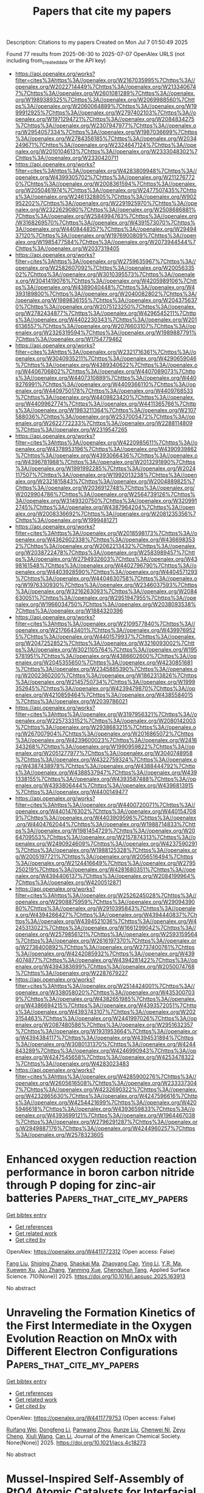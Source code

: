 #+TITLE: Papers that cite my papers
Description: Citations to my papers
Created on Mon Jul  7 01:50:49 2025

Found 77 results from 2025-06-30 to 2025-07-07
OpenAlex URLS (not including from_created_date or the API key)
- [[https://api.openalex.org/works?filter=cites%3Ahttps%3A//openalex.org/W2167035995%7Chttps%3A//openalex.org/W2022714449%7Chttps%3A//openalex.org/W2133406747%7Chttps%3A//openalex.org/W2601081289%7Chttps%3A//openalex.org/W1989389325%7Chttps%3A//openalex.org/W2069988560%7Chttps%3A//openalex.org/W2060064889%7Chttps%3A//openalex.org/W1999912925%7Chttps%3A//openalex.org/W2797402103%7Chttps%3A//openalex.org/W1971294721%7Chttps%3A//openalex.org/W2084834275%7Chttps%3A//openalex.org/W2307947977%7Chttps%3A//openalex.org/W2954057334%7Chttps%3A//openalex.org/W1987036699%7Chttps%3A//openalex.org/W2784356185%7Chttps%3A//openalex.org/W2034249671%7Chttps%3A//openalex.org/W2324647124%7Chttps%3A//openalex.org/W2010104613%7Chttps%3A//openalex.org/W2333048302%7Chttps%3A//openalex.org/W2330420711]]
- [[https://api.openalex.org/works?filter=cites%3Ahttps%3A//openalex.org/W4283809948%7Chttps%3A//openalex.org/W4399305702%7Chttps%3A//openalex.org/W2112767720%7Chttps%3A//openalex.org/W2008361594%7Chttps%3A//openalex.org/W2050461974%7Chttps%3A//openalex.org/W2477507435%7Chttps%3A//openalex.org/W2461328805%7Chttps%3A//openalex.org/W902952202%7Chttps%3A//openalex.org/W2291925970%7Chttps%3A//openalex.org/W2322629080%7Chttps%3A//openalex.org/W2508686881%7Chttps%3A//openalex.org/W2584994763%7Chttps%3A//openalex.org/W3168269570%7Chttps%3A//openalex.org/W4391573070%7Chttps%3A//openalex.org/W4408448357%7Chttps%3A//openalex.org/W2949437120%7Chttps%3A//openalex.org/W1976900809%7Chttps%3A//openalex.org/W1985477584%7Chttps%3A//openalex.org/W2073944544%7Chttps%3A//openalex.org/W2037319405]]
- [[https://api.openalex.org/works?filter=cites%3Ahttps%3A//openalex.org/W2759635967%7Chttps%3A//openalex.org/W2582607092%7Chttps%3A//openalex.org/W2005633502%7Chttps%3A//openalex.org/W3010395573%7Chttps%3A//openalex.org/W3041419076%7Chttps%3A//openalex.org/W4205989106%7Chttps%3A//openalex.org/W4389040448%7Chttps%3A//openalex.org/W4393189800%7Chttps%3A//openalex.org/W2040082802%7Chttps%3A//openalex.org/W1989836155%7Chttps%3A//openalex.org/W2043756370%7Chttps%3A//openalex.org/W2075123250%7Chttps%3A//openalex.org/W2782434877%7Chttps%3A//openalex.org/W4296545211%7Chttps%3A//openalex.org/W4402230343%7Chttps%3A//openalex.org/W2016136557%7Chttps%3A//openalex.org/W2076603107%7Chttps%3A//openalex.org/W2326319594%7Chttps%3A//openalex.org/W1989887791%7Chttps%3A//openalex.org/W1754779462]]
- [[https://api.openalex.org/works?filter=cites%3Ahttps%3A//openalex.org/W2321716361%7Chttps%3A//openalex.org/W3040935211%7Chttps%3A//openalex.org/W4290659046%7Chttps%3A//openalex.org/W4389340622%7Chttps%3A//openalex.org/W4406706802%7Chttps%3A//openalex.org/W4407089073%7Chttps%3A//openalex.org/W4407310889%7Chttps%3A//openalex.org/W4409276991%7Chttps%3A//openalex.org/W4409366110%7Chttps%3A//openalex.org/W4409750178%7Chttps%3A//openalex.org/W4409768533%7Chttps%3A//openalex.org/W4409823420%7Chttps%3A//openalex.org/W4409962774%7Chttps%3A//openalex.org/W4411365766%7Chttps%3A//openalex.org/W1983211364%7Chttps%3A//openalex.org/W2107588036%7Chttps%3A//openalex.org/W2537005472%7Chttps%3A//openalex.org/W2622772233%7Chttps%3A//openalex.org/W2288114809%7Chttps%3A//openalex.org/W2319547265]]
- [[https://api.openalex.org/works?filter=cites%3Ahttps%3A//openalex.org/W4220985611%7Chttps%3A//openalex.org/W4378953196%7Chttps%3A//openalex.org/W4390939862%7Chttps%3A//openalex.org/W4393066436%7Chttps%3A//openalex.org/W4396781988%7Chttps%3A//openalex.org/W2013291890%7Chttps%3A//openalex.org/W1991992285%7Chttps%3A//openalex.org/W2024117507%7Chttps%3A//openalex.org/W1992013238%7Chttps%3A//openalex.org/W2321815843%7Chttps%3A//openalex.org/W2004889825%7Chttps%3A//openalex.org/W2036912748%7Chttps%3A//openalex.org/W2029904786%7Chttps%3A//openalex.org/W2564739126%7Chttps%3A//openalex.org/W3149320750%7Chttps%3A//openalex.org/W3209912745%7Chttps%3A//openalex.org/W4387964204%7Chttps%3A//openalex.org/W2008336692%7Chttps%3A//openalex.org/W2081235356%7Chttps%3A//openalex.org/W1999481271]]
- [[https://api.openalex.org/works?filter=cites%3Ahttps%3A//openalex.org/W2018598173%7Chttps%3A//openalex.org/W4362602338%7Chttps%3A//openalex.org/W4366983532%7Chttps%3A//openalex.org/W2062213432%7Chttps%3A//openalex.org/W2038722478%7Chttps%3A//openalex.org/W2583989457%7Chttps%3A//openalex.org/W2794932603%7Chttps%3A//openalex.org/W4398161548%7Chttps%3A//openalex.org/W4402796790%7Chttps%3A//openalex.org/W4403928590%7Chttps%3A//openalex.org/W4404571293%7Chttps%3A//openalex.org/W4404630758%7Chttps%3A//openalex.org/W1976330930%7Chttps%3A//openalex.org/W2346037593%7Chttps%3A//openalex.org/W3216263093%7Chttps%3A//openalex.org/W2084630051%7Chttps%3A//openalex.org/W2951947955%7Chttps%3A//openalex.org/W1966034750%7Chttps%3A//openalex.org/W2038093538%7Chttps%3A//openalex.org/W1884320396]]
- [[https://api.openalex.org/works?filter=cites%3Ahttps%3A//openalex.org/W2109577840%7Chttps%3A//openalex.org/W2176643401%7Chttps%3A//openalex.org/W4399769525%7Chttps%3A//openalex.org/W4401579937%7Chttps%3A//openalex.org/W2047252852%7Chttps%3A//openalex.org/W3216093002%7Chttps%3A//openalex.org/W3021105764%7Chttps%3A//openalex.org/W1955781951%7Chttps%3A//openalex.org/W4386602600%7Chttps%3A//openalex.org/W2045355650%7Chttps%3A//openalex.org/W4230851681%7Chttps%3A//openalex.org/W2345885390%7Chttps%3A//openalex.org/W2002360200%7Chttps%3A//openalex.org/W1862313826%7Chttps%3A//openalex.org/W2145750734%7Chttps%3A//openalex.org/W1999352645%7Chttps%3A//openalex.org/W4239479870%7Chttps%3A//openalex.org/W4210859464%7Chttps%3A//openalex.org/W4385584015%7Chttps%3A//openalex.org/W2039786021]]
- [[https://api.openalex.org/works?filter=cites%3Ahttps%3A//openalex.org/W3197956321%7Chttps%3A//openalex.org/W2257333152%7Chttps%3A//openalex.org/W2080142003%7Chttps%3A//openalex.org/W2938683215%7Chttps%3A//openalex.org/W267007904%7Chttps%3A//openalex.org/W2016865072%7Chttps%3A//openalex.org/W4239600023%7Chttps%3A//openalex.org/W2416343268%7Chttps%3A//openalex.org/W1990959822%7Chttps%3A//openalex.org/W2051277977%7Chttps%3A//openalex.org/W3040748958%7Chttps%3A//openalex.org/W4322759324%7Chttps%3A//openalex.org/W4387438978%7Chttps%3A//openalex.org/W4388444792%7Chttps%3A//openalex.org/W4388537947%7Chttps%3A//openalex.org/W4391338155%7Chttps%3A//openalex.org/W4393587488%7Chttps%3A//openalex.org/W4393806444%7Chttps%3A//openalex.org/W4396813915%7Chttps%3A//openalex.org/W4400149477]]
- [[https://api.openalex.org/works?filter=cites%3Ahttps%3A//openalex.org/W4400720071%7Chttps%3A//openalex.org/W4401476302%7Chttps%3A//openalex.org/W4401547089%7Chttps%3A//openalex.org/W4403909596%7Chttps%3A//openalex.org/W4404762044%7Chttps%3A//openalex.org/W1988714833%7Chttps%3A//openalex.org/W1981454729%7Chttps%3A//openalex.org/W2064709553%7Chttps%3A//openalex.org/W2157874313%7Chttps%3A//openalex.org/W2490924609%7Chttps%3A//openalex.org/W4237590291%7Chttps%3A//openalex.org/W1988125328%7Chttps%3A//openalex.org/W2005197721%7Chttps%3A//openalex.org/W2056516494%7Chttps%3A//openalex.org/W2124416649%7Chttps%3A//openalex.org/W2795250219%7Chttps%3A//openalex.org/W4281680351%7Chttps%3A//openalex.org/W4394406137%7Chttps%3A//openalex.org/W2084199964%7Chttps%3A//openalex.org/W4200512871]]
- [[https://api.openalex.org/works?filter=cites%3Ahttps%3A//openalex.org/W2526245028%7Chttps%3A//openalex.org/W2908875959%7Chttps%3A//openalex.org/W2909439080%7Chttps%3A//openalex.org/W2910395843%7Chttps%3A//openalex.org/W4394266427%7Chttps%3A//openalex.org/W4394440837%7Chttps%3A//openalex.org/W4394521036%7Chttps%3A//openalex.org/W4245313022%7Chttps%3A//openalex.org/W1661299042%7Chttps%3A//openalex.org/W2579856121%7Chttps%3A//openalex.org/W2593159564%7Chttps%3A//openalex.org/W2616197370%7Chttps%3A//openalex.org/W2736400892%7Chttps%3A//openalex.org/W2737400761%7Chttps%3A//openalex.org/W4242085932%7Chttps%3A//openalex.org/W4394074877%7Chttps%3A//openalex.org/W4394281422%7Chttps%3A//openalex.org/W4394383699%7Chttps%3A//openalex.org/W2050074768%7Chttps%3A//openalex.org/W2287679227]]
- [[https://api.openalex.org/works?filter=cites%3Ahttps%3A//openalex.org/W2514424001%7Chttps%3A//openalex.org/W338058020%7Chttps%3A//openalex.org/W4353007039%7Chttps%3A//openalex.org/W4382651985%7Chttps%3A//openalex.org/W4386694215%7Chttps%3A//openalex.org/W4393572051%7Chttps%3A//openalex.org/W4393743107%7Chttps%3A//openalex.org/W2023154463%7Chttps%3A//openalex.org/W2441997026%7Chttps%3A//openalex.org/W2087480586%7Chttps%3A//openalex.org/W2951632357%7Chttps%3A//openalex.org/W1931953664%7Chttps%3A//openalex.org/W4394384117%7Chttps%3A//openalex.org/W4394531894%7Chttps%3A//openalex.org/W3080131370%7Chttps%3A//openalex.org/W4244843289%7Chttps%3A//openalex.org/W4246990943%7Chttps%3A//openalex.org/W4247545658%7Chttps%3A//openalex.org/W4253478322%7Chttps%3A//openalex.org/W4283023483]]
- [[https://api.openalex.org/works?filter=cites%3Ahttps%3A//openalex.org/W4285900276%7Chttps%3A//openalex.org/W2605616508%7Chttps%3A//openalex.org/W2333373047%7Chttps%3A//openalex.org/W4232690322%7Chttps%3A//openalex.org/W4232865630%7Chttps%3A//openalex.org/W4247596616%7Chttps%3A//openalex.org/W4254421699%7Chttps%3A//openalex.org/W4205946618%7Chttps%3A//openalex.org/W4393659833%7Chttps%3A//openalex.org/W4393699121%7Chttps%3A//openalex.org/W1964467038%7Chttps%3A//openalex.org/W2796291287%7Chttps%3A//openalex.org/W2949887176%7Chttps%3A//openalex.org/W4244960257%7Chttps%3A//openalex.org/W2578323605]]

* Enhanced oxygen reduction reaction performance in boron carbon nitride through P doping for zinc-air batteries  :Papers_that_cite_my_papers:
:PROPERTIES:
:UUID: https://openalex.org/W4411772312
:TOPICS: Electrocatalysts for Energy Conversion, Advanced battery technologies research, Fuel Cells and Related Materials
:PUBLICATION_DATE: 2025-06-29
:END:    
    
[[elisp:(doi-add-bibtex-entry "https://doi.org/10.1016/j.apsusc.2025.163913")][Get bibtex entry]] 

- [[elisp:(progn (xref--push-markers (current-buffer) (point)) (oa--referenced-works "https://openalex.org/W4411772312"))][Get references]]
- [[elisp:(progn (xref--push-markers (current-buffer) (point)) (oa--related-works "https://openalex.org/W4411772312"))][Get related work]]
- [[elisp:(progn (xref--push-markers (current-buffer) (point)) (oa--cited-by-works "https://openalex.org/W4411772312"))][Get cited by]]

OpenAlex: https://openalex.org/W4411772312 (Open access: False)
    
[[https://openalex.org/A5034021179][Fang Liu]], [[https://openalex.org/A5014679782][Shiqing Zhang]], [[https://openalex.org/A5101313365][Shaokai Ma]], [[https://openalex.org/A5046807313][Zhaoyang Cao]], [[https://openalex.org/A5059348323][Ying Li]], [[https://openalex.org/A5102425247][Y.R. Ma]], [[https://openalex.org/A5016371262][Xuewen Xu]], [[https://openalex.org/A5054990119][Jun Zhang]], [[https://openalex.org/A5088709876][Yanming Xue]], [[https://openalex.org/A5022913125][Chengchun Tang]], Applied Surface Science. 710(None)] 2025. https://doi.org/10.1016/j.apsusc.2025.163913 
     
No abstract    

    

* Unraveling the Formation Kinetics of the First Intermediate in the Oxygen Evolution Reaction on MnOx with Different Electron Configurations  :Papers_that_cite_my_papers:
:PROPERTIES:
:UUID: https://openalex.org/W4411779753
:TOPICS: Electrocatalysts for Energy Conversion, Advanced Memory and Neural Computing, Electrochemical Analysis and Applications
:PUBLICATION_DATE: 2025-06-29
:END:    
    
[[elisp:(doi-add-bibtex-entry "https://doi.org/10.1021/jacs.4c18273")][Get bibtex entry]] 

- [[elisp:(progn (xref--push-markers (current-buffer) (point)) (oa--referenced-works "https://openalex.org/W4411779753"))][Get references]]
- [[elisp:(progn (xref--push-markers (current-buffer) (point)) (oa--related-works "https://openalex.org/W4411779753"))][Get related work]]
- [[elisp:(progn (xref--push-markers (current-buffer) (point)) (oa--cited-by-works "https://openalex.org/W4411779753"))][Get cited by]]

OpenAlex: https://openalex.org/W4411779753 (Open access: False)
    
[[https://openalex.org/A5044987320][Ruifang Wei]], [[https://openalex.org/A5100721929][Dongfeng Li]], [[https://openalex.org/A5031171238][Panwang Zhou]], [[https://openalex.org/A5102769683][Runze Liu]], [[https://openalex.org/A5007060634][Chenwei Ni]], [[https://openalex.org/A5026922496][Zeyu Cheng]], [[https://openalex.org/A5100439023][Xiuli Wang]], [[https://openalex.org/A5100334060][Can Li]], Journal of the American Chemical Society. None(None)] 2025. https://doi.org/10.1021/jacs.4c18273 
     
No abstract    

    

* Mussel‐Inspired Self‐Assembly of PtO4 Atomic Catalysts for Interfacial Synergistic Hydrogen Evolution  :Papers_that_cite_my_papers:
:PROPERTIES:
:UUID: https://openalex.org/W4411786099
:TOPICS: Electrocatalysts for Energy Conversion, MXene and MAX Phase Materials, Advanced Photocatalysis Techniques
:PUBLICATION_DATE: 2025-06-29
:END:    
    
[[elisp:(doi-add-bibtex-entry "https://doi.org/10.1002/advs.202507807")][Get bibtex entry]] 

- [[elisp:(progn (xref--push-markers (current-buffer) (point)) (oa--referenced-works "https://openalex.org/W4411786099"))][Get references]]
- [[elisp:(progn (xref--push-markers (current-buffer) (point)) (oa--related-works "https://openalex.org/W4411786099"))][Get related work]]
- [[elisp:(progn (xref--push-markers (current-buffer) (point)) (oa--cited-by-works "https://openalex.org/W4411786099"))][Get cited by]]

OpenAlex: https://openalex.org/W4411786099 (Open access: True)
    
[[https://openalex.org/A5111934040][Yeo Hoon Yoon]], [[https://openalex.org/A5062109804][Karthikeyan Jeyakumar]], [[https://openalex.org/A5014625387][Gang San Lee]], [[https://openalex.org/A5015144181][Jayaraman Balamurugan]], [[https://openalex.org/A5074156555][Suchithra Padmajan Sasikala]], [[https://openalex.org/A5109452544][Chan Woo Lee]], [[https://openalex.org/A5073458442][Chuanwei Cheng]], [[https://openalex.org/A5111480451][Jun Beom Kim]], [[https://openalex.org/A5024713808][Haeshin Lee]], [[https://openalex.org/A5062489047][Sang Ouk Kim]], Advanced Science. None(None)] 2025. https://doi.org/10.1002/advs.202507807 
     
Abstract Molecular self‐assembly strategy for Pt‐O electrocatalysts is presented, achieved by facile solution processing of dopamine monomers. This mussel‐inspired strategy ensures a highly defined PtO 4 atomic structure with uniform monolayer deposition across various 2D nanomaterials. By leveraging the intimate interplay between PtO 4 sites and 2D substrates, while maintaining a consistent coordination environment, underlying mechanism for enhanced kinetics in interfacial synergistic hydrogen evolution reaction is systematically elucidated. Notably, the self‐assembled PtO 4 site exhibits up to a 30‐fold enhancement of mass activity compared to commercial Pt/C catalysts, contingent upon the choice of substrate material. Theoretical investigation illustrates facilitated electron transfer, optimized energy barriers, and additional reaction pathways resulting from the synergistic interplay between PtO 4 and Ti 3 C 2 O 2 MXene. This straightforward, energy‐efficient, and highly reliable scheme for atomic‐level catalysts prospects a valuable platform toward sub‐molecular level engineering of tailored electronic structures and properties.    

    

* Optimization of Catalysts Using Computational Chemistry, Machine Learning, and Cheminformatics  :Papers_that_cite_my_papers:
:PROPERTIES:
:UUID: https://openalex.org/W4411788773
:TOPICS: Machine Learning in Materials Science, Computational Drug Discovery Methods, Catalysis and Oxidation Reactions
:PUBLICATION_DATE: 2025-06-23
:END:    
    
[[elisp:(doi-add-bibtex-entry "https://doi.org/10.1002/9783527847068.ch06")][Get bibtex entry]] 

- [[elisp:(progn (xref--push-markers (current-buffer) (point)) (oa--referenced-works "https://openalex.org/W4411788773"))][Get references]]
- [[elisp:(progn (xref--push-markers (current-buffer) (point)) (oa--related-works "https://openalex.org/W4411788773"))][Get related work]]
- [[elisp:(progn (xref--push-markers (current-buffer) (point)) (oa--cited-by-works "https://openalex.org/W4411788773"))][Get cited by]]

OpenAlex: https://openalex.org/W4411788773 (Open access: False)
    
[[https://openalex.org/A5022358140][David Dalmau]], [[https://openalex.org/A5052028748][Juan V. Alegre‐Requena]], No host. None(None)] 2025. https://doi.org/10.1002/9783527847068.ch06 
     
No abstract    

    

* Benchmark of Approximate Quantum Chemical and Machine Learning Potentials for Biochemical Proton Transfer Reactions  :Papers_that_cite_my_papers:
:PROPERTIES:
:UUID: https://openalex.org/W4411792069
:TOPICS: Machine Learning in Materials Science, CO2 Reduction Techniques and Catalysts, Molecular Junctions and Nanostructures
:PUBLICATION_DATE: 2025-06-30
:END:    
    
[[elisp:(doi-add-bibtex-entry "https://doi.org/10.1021/acs.jctc.5c00690")][Get bibtex entry]] 

- [[elisp:(progn (xref--push-markers (current-buffer) (point)) (oa--referenced-works "https://openalex.org/W4411792069"))][Get references]]
- [[elisp:(progn (xref--push-markers (current-buffer) (point)) (oa--related-works "https://openalex.org/W4411792069"))][Get related work]]
- [[elisp:(progn (xref--push-markers (current-buffer) (point)) (oa--cited-by-works "https://openalex.org/W4411792069"))][Get cited by]]

OpenAlex: https://openalex.org/W4411792069 (Open access: True)
    
[[https://openalex.org/A5002609699][Guilherme M. Arantes]], [[https://openalex.org/A5077419236][Jan Řezáč]], Journal of Chemical Theory and Computation. None(None)] 2025. https://doi.org/10.1021/acs.jctc.5c00690 
     
Proton transfer reactions are among the most common chemical transformations and are central to enzymatic catalysis and bioenergetic processes. Their mechanisms are often investigated using DFT or approximate quantum chemical methods, whose accuracy directly impacts the reliability of the simulations. Here, a comprehensive set of semiempirical molecular orbital and tight-binding DFT approaches, along with recently developed machine learning (ML) potentials, are benchmarked against high-level MP2 reference data for a curated set of proton transfer reactions representative of biochemical systems. Relative energies, geometries, and dipole moments are evaluated for isolated reactions. Microsolvated reactions are also simulated using a hybrid QM/MM partition. Traditional DFT methods offer high accuracy in general but show markedly larger deviations for proton transfers involving nitrogen-containing groups. Among approximate models, RM1, PM6, PM7, DFTB2-NH, DFTB3, and GFN2-xTB show reasonable accuracy across properties, though their performance varies by chemical group. The ML-corrected (Δ-learning) model PM6-ML improves accuracy for all properties and chemical groups and transfers well to QM/MM simulations. Conversely, standalone ML potentials perform poorly for most reactions. These results provide a basis for evaluating approximate methods and selecting potentials for proton transfer simulations in complex environments.    

    

* fastatomstruct: A High-Performance Library for Structural and Dynamical Analysis of Atomic Systems  :Papers_that_cite_my_papers:
:PROPERTIES:
:UUID: https://openalex.org/W4411801452
:TOPICS: Machine Learning in Materials Science, Advanced Chemical Physics Studies, Catalysis and Oxidation Reactions
:PUBLICATION_DATE: 2025-06-30
:END:    
    
[[elisp:(doi-add-bibtex-entry "https://doi.org/10.21105/joss.08106")][Get bibtex entry]] 

- [[elisp:(progn (xref--push-markers (current-buffer) (point)) (oa--referenced-works "https://openalex.org/W4411801452"))][Get references]]
- [[elisp:(progn (xref--push-markers (current-buffer) (point)) (oa--related-works "https://openalex.org/W4411801452"))][Get related work]]
- [[elisp:(progn (xref--push-markers (current-buffer) (point)) (oa--cited-by-works "https://openalex.org/W4411801452"))][Get cited by]]

OpenAlex: https://openalex.org/W4411801452 (Open access: True)
    
[[https://openalex.org/A5077704086][Nils Holle]], [[https://openalex.org/A5026798343][Sebastian Walfort]], [[https://openalex.org/A5090166730][Riccardo Mazzarello]], [[https://openalex.org/A5045942966][Martin Salinga]], The Journal of Open Source Software. 10(110)] 2025. https://doi.org/10.21105/joss.08106 
     
No abstract    

    

* Insight into the oxygen evolution reaction mechanism catalyzed by phosphate-substituted FeCo2O4 nanosheets: proton-coupled electron transfer assisted adsorbate evolution mechanism investigated by in situ NAP-XPS  :Papers_that_cite_my_papers:
:PROPERTIES:
:UUID: https://openalex.org/W4411809016
:TOPICS: Electrocatalysts for Energy Conversion, Copper-based nanomaterials and applications, Advanced battery technologies research
:PUBLICATION_DATE: 2025-01-01
:END:    
    
[[elisp:(doi-add-bibtex-entry "https://doi.org/10.1039/d5ta02093j")][Get bibtex entry]] 

- [[elisp:(progn (xref--push-markers (current-buffer) (point)) (oa--referenced-works "https://openalex.org/W4411809016"))][Get references]]
- [[elisp:(progn (xref--push-markers (current-buffer) (point)) (oa--related-works "https://openalex.org/W4411809016"))][Get related work]]
- [[elisp:(progn (xref--push-markers (current-buffer) (point)) (oa--cited-by-works "https://openalex.org/W4411809016"))][Get cited by]]

OpenAlex: https://openalex.org/W4411809016 (Open access: False)
    
[[https://openalex.org/A5118711393][Nut Thanasuwannakul]], [[https://openalex.org/A5039728500][Chueh‐Cheng Yang]], [[https://openalex.org/A5118711394][Pantita Prapamonton]], [[https://openalex.org/A5112421836][Chia-Hsin Wang]], [[https://openalex.org/A5022483359][Nguyet N. T. Pham]], [[https://openalex.org/A5064779642][Yu‐Hsu Chang]], Journal of Materials Chemistry A. None(None)] 2025. https://doi.org/10.1039/d5ta02093j 
     
This study explores phosphate-substituted FeCo 2 O 4 as catalysts for the oxygen evolution reaction. In situ NAP-XPS analysis elucidates the reaction pathway, with proton-coupled electron transfer identified as a critical mechanistic step.    

    

* Exploring the heterointerface of silver nanoparticles and cobalt oxide nanorings toward the oxygen reduction reaction  :Papers_that_cite_my_papers:
:PROPERTIES:
:UUID: https://openalex.org/W4411813765
:TOPICS: Electrocatalysts for Energy Conversion, Electrochemical Analysis and Applications, Advanced Memory and Neural Computing
:PUBLICATION_DATE: 2025-01-01
:END:    
    
[[elisp:(doi-add-bibtex-entry "https://doi.org/10.1039/d5ta01457c")][Get bibtex entry]] 

- [[elisp:(progn (xref--push-markers (current-buffer) (point)) (oa--referenced-works "https://openalex.org/W4411813765"))][Get references]]
- [[elisp:(progn (xref--push-markers (current-buffer) (point)) (oa--related-works "https://openalex.org/W4411813765"))][Get related work]]
- [[elisp:(progn (xref--push-markers (current-buffer) (point)) (oa--cited-by-works "https://openalex.org/W4411813765"))][Get cited by]]

OpenAlex: https://openalex.org/W4411813765 (Open access: False)
    
[[https://openalex.org/A5045298523][Fatima Nasim]], [[https://openalex.org/A5045874782][Hira Malik]], [[https://openalex.org/A5112146733][Guobao Xu]], [[https://openalex.org/A5033039685][Huilong Dong]], [[https://openalex.org/A5058675280][Muhammad Arif Nadeem]], Journal of Materials Chemistry A. None(None)] 2025. https://doi.org/10.1039/d5ta01457c 
     
A unique Ag/Co 3 O 4 interface anchored on nitrogen-doped carbon nanosheets was synthesized via a one-pot route. The heterostructure exhibits excellent ORR performance, outperforming Pt-based catalysts due to synergistic interfacial effects.    

    

* Dual Engineering of Electronic Structure and Lattice Strain via Ce Doping in NiMn‐LDH for Oxygen Evolution Reaction  :Papers_that_cite_my_papers:
:PROPERTIES:
:UUID: https://openalex.org/W4411848913
:TOPICS: Electrocatalysts for Energy Conversion, Fuel Cells and Related Materials, Supercapacitor Materials and Fabrication
:PUBLICATION_DATE: 2025-07-01
:END:    
    
[[elisp:(doi-add-bibtex-entry "https://doi.org/10.1002/slct.202502125")][Get bibtex entry]] 

- [[elisp:(progn (xref--push-markers (current-buffer) (point)) (oa--referenced-works "https://openalex.org/W4411848913"))][Get references]]
- [[elisp:(progn (xref--push-markers (current-buffer) (point)) (oa--related-works "https://openalex.org/W4411848913"))][Get related work]]
- [[elisp:(progn (xref--push-markers (current-buffer) (point)) (oa--cited-by-works "https://openalex.org/W4411848913"))][Get cited by]]

OpenAlex: https://openalex.org/W4411848913 (Open access: False)
    
[[https://openalex.org/A5093911026][Shashwat Bishwanathan]], [[https://openalex.org/A5010507219][Nitash Kaushik]], [[https://openalex.org/A5049775794][Simran Kaur Oberoi]], [[https://openalex.org/A5075831984][Prashant Kumar Gupta]], ChemistrySelect. 10(25)] 2025. https://doi.org/10.1002/slct.202502125 
     
Abstract Water electrolysis is a more sustainable way to produce green hydrogen than steam methanol reforming or coal gasification. Its efficiency is limited by slow oxygen evolution processes at the anode. Highly effective anodic electrocatalysts are difficult to produce. Layered double hydroxide is a promising and thoroughly researched OER material, however, long‐term stability issues arise. In this study, we examine the modification of the electronic structure of NiMn LDH through the introduction of Ce doping. The analysis of the material using XPS and XRD indicates that Ce is effectively integrated into the NiMn crystal structure, resulting in lattice distortion and alterations to the electronic structure when doped at concentrations of up to 5%. Furthermore, various electrochemical characterizations indicated that Ce doping increased the number of electrochemically active sites, improved electronic conductivity, and optimized the electrochemical kinetics. The 5% Ce‐doped NiMn LDH demonstrated a current density of 30 mA/cm 2 at an overpotential of 561 mV, which is significantly lower than the 638 mV overpotential observed for NiMn LDH and considerably superior to that of commercial RuO 2 . The system exhibited complete stability throughout a 15‐h operational duration at a consistent applied current density of 15 mA/cm 2 , with no indications of degradation observed.    

    

* Atomic-Scale Insights into Electrochemical Hydrazine Oxidation on Mo2C MXene  :Papers_that_cite_my_papers:
:PROPERTIES:
:UUID: https://openalex.org/W4411853221
:TOPICS: MXene and MAX Phase Materials, Advanced Photocatalysis Techniques, Electrocatalysts for Energy Conversion
:PUBLICATION_DATE: 2025-07-01
:END:    
    
[[elisp:(doi-add-bibtex-entry "https://doi.org/10.1021/acs.energyfuels.5c02636")][Get bibtex entry]] 

- [[elisp:(progn (xref--push-markers (current-buffer) (point)) (oa--referenced-works "https://openalex.org/W4411853221"))][Get references]]
- [[elisp:(progn (xref--push-markers (current-buffer) (point)) (oa--related-works "https://openalex.org/W4411853221"))][Get related work]]
- [[elisp:(progn (xref--push-markers (current-buffer) (point)) (oa--cited-by-works "https://openalex.org/W4411853221"))][Get cited by]]

OpenAlex: https://openalex.org/W4411853221 (Open access: False)
    
[[https://openalex.org/A5102944119][Diwakar Singh]], [[https://openalex.org/A5004991965][Kai S. Exner]], Energy & Fuels. None(None)] 2025. https://doi.org/10.1021/acs.energyfuels.5c02636 
     
No abstract    

    

* Rational design of Catalysts for Lithium–Sulfur Batteries Based on Descriptors: Progress and Prospects  :Papers_that_cite_my_papers:
:PROPERTIES:
:UUID: https://openalex.org/W4411863236
:TOPICS: Advanced Battery Materials and Technologies, Advancements in Battery Materials, Advanced Battery Technologies Research
:PUBLICATION_DATE: 2025-06-01
:END:    
    
[[elisp:(doi-add-bibtex-entry "https://doi.org/10.1016/j.ensm.2025.104429")][Get bibtex entry]] 

- [[elisp:(progn (xref--push-markers (current-buffer) (point)) (oa--referenced-works "https://openalex.org/W4411863236"))][Get references]]
- [[elisp:(progn (xref--push-markers (current-buffer) (point)) (oa--related-works "https://openalex.org/W4411863236"))][Get related work]]
- [[elisp:(progn (xref--push-markers (current-buffer) (point)) (oa--cited-by-works "https://openalex.org/W4411863236"))][Get cited by]]

OpenAlex: https://openalex.org/W4411863236 (Open access: False)
    
[[https://openalex.org/A5102755300][Kangdong Tian]], [[https://openalex.org/A5063203393][Miaofa Yuan]], [[https://openalex.org/A5101739905][Zhiwei Zhang]], [[https://openalex.org/A5100779390][Chengxiang Wang]], Energy storage materials. None(None)] 2025. https://doi.org/10.1016/j.ensm.2025.104429 
     
No abstract    

    

* Bifunctional electrocatalysts for Zn–air batteries: A comprehensive review of design optimization and in-situ characterization  :Papers_that_cite_my_papers:
:PROPERTIES:
:UUID: https://openalex.org/W4411866943
:TOPICS: Advanced battery technologies research, Electrocatalysts for Energy Conversion, Electrochemical Analysis and Applications
:PUBLICATION_DATE: 2025-07-01
:END:    
    
[[elisp:(doi-add-bibtex-entry "https://doi.org/10.1016/j.mser.2025.101058")][Get bibtex entry]] 

- [[elisp:(progn (xref--push-markers (current-buffer) (point)) (oa--referenced-works "https://openalex.org/W4411866943"))][Get references]]
- [[elisp:(progn (xref--push-markers (current-buffer) (point)) (oa--related-works "https://openalex.org/W4411866943"))][Get related work]]
- [[elisp:(progn (xref--push-markers (current-buffer) (point)) (oa--cited-by-works "https://openalex.org/W4411866943"))][Get cited by]]

OpenAlex: https://openalex.org/W4411866943 (Open access: False)
    
[[https://openalex.org/A5010144991][Jagadis Gautam]], [[https://openalex.org/A5076714109][Roop L. Mahajan]], [[https://openalex.org/A5100656064][Seul‐Yi Lee]], [[https://openalex.org/A5100447410][Soo‐Jin Park]], Materials Science and Engineering R Reports. 166(None)] 2025. https://doi.org/10.1016/j.mser.2025.101058 
     
No abstract    

    

* Platinum-palladium catalysts of various composition in the oxygen electroreduction reaction  :Papers_that_cite_my_papers:
:PROPERTIES:
:UUID: https://openalex.org/W4411868725
:TOPICS: Electrocatalysts for Energy Conversion, Electrochemical Analysis and Applications, CO2 Reduction Techniques and Catalysts
:PUBLICATION_DATE: 2025-07-01
:END:    
    
[[elisp:(doi-add-bibtex-entry "https://doi.org/10.1016/j.ijhydene.2025.150166")][Get bibtex entry]] 

- [[elisp:(progn (xref--push-markers (current-buffer) (point)) (oa--referenced-works "https://openalex.org/W4411868725"))][Get references]]
- [[elisp:(progn (xref--push-markers (current-buffer) (point)) (oa--related-works "https://openalex.org/W4411868725"))][Get related work]]
- [[elisp:(progn (xref--push-markers (current-buffer) (point)) (oa--cited-by-works "https://openalex.org/W4411868725"))][Get cited by]]

OpenAlex: https://openalex.org/W4411868725 (Open access: False)
    
[[https://openalex.org/A5048319268][В. Е. Гутерман]], [[https://openalex.org/A5089436494][А. А. Алексеенко]], [[https://openalex.org/A5017267000][С. В. Беленов]], [[https://openalex.org/A5109713426][Vladislav Menshikov]], [[https://openalex.org/A5030726285][A. K. Nevelskaya]], [[https://openalex.org/A5012032562][Angelina Pavlets]], [[https://openalex.org/A5061030710][Kirill Paperzh]], [[https://openalex.org/A5039041883][Ilya Pankov]], International Journal of Hydrogen Energy. 150(None)] 2025. https://doi.org/10.1016/j.ijhydene.2025.150166 
     
No abstract    

    

* A Silver-Chalcogenide Nanomaterial Enveloped with a Carborane-Thiolate Shell for the Electroreduction of CO2 to CO  :Papers_that_cite_my_papers:
:PROPERTIES:
:UUID: https://openalex.org/W4411869333
:TOPICS: CO2 Reduction Techniques and Catalysts, Machine Learning in Materials Science, Advanced Photocatalysis Techniques
:PUBLICATION_DATE: 2025-07-01
:END:    
    
[[elisp:(doi-add-bibtex-entry "https://doi.org/10.1021/acsanm.5c01918")][Get bibtex entry]] 

- [[elisp:(progn (xref--push-markers (current-buffer) (point)) (oa--referenced-works "https://openalex.org/W4411869333"))][Get references]]
- [[elisp:(progn (xref--push-markers (current-buffer) (point)) (oa--related-works "https://openalex.org/W4411869333"))][Get related work]]
- [[elisp:(progn (xref--push-markers (current-buffer) (point)) (oa--cited-by-works "https://openalex.org/W4411869333"))][Get cited by]]

OpenAlex: https://openalex.org/W4411869333 (Open access: False)
    
[[https://openalex.org/A5035907283][Arijit Jana]], [[https://openalex.org/A5003991400][Zhengyuan Li]], [[https://openalex.org/A5009919171][Amoghavarsha Ramachandra Kini]], [[https://openalex.org/A5028022095][Vivek Yadav]], [[https://openalex.org/A5072151729][Akhil S. Nair]], [[https://openalex.org/A5012256863][M. Astrid Campos Mata]], [[https://openalex.org/A5113124916][Jingjie Wu]], [[https://openalex.org/A5078236466][Jan Macháček]], [[https://openalex.org/A5044627432][Tomáš Baše]], [[https://openalex.org/A5018218171][Biswarup Pathak]], [[https://openalex.org/A5113209674][Soumyabrata Roy]], [[https://openalex.org/A5065042599][Thalappil Pradeep]], ACS Applied Nano Materials. None(None)] 2025. https://doi.org/10.1021/acsanm.5c01918 
     
No abstract    

    

* Intelligent Design and Simulation of High-Entropy Alloys via Machine Learning and Multiobjective Optimization Algorithms  :Papers_that_cite_my_papers:
:PROPERTIES:
:UUID: https://openalex.org/W4411871855
:TOPICS: High Entropy Alloys Studies, Additive Manufacturing Materials and Processes, High Temperature Alloys and Creep
:PUBLICATION_DATE: 2025-07-01
:END:    
    
[[elisp:(doi-add-bibtex-entry "https://doi.org/10.1021/acs.jctc.5c00143")][Get bibtex entry]] 

- [[elisp:(progn (xref--push-markers (current-buffer) (point)) (oa--referenced-works "https://openalex.org/W4411871855"))][Get references]]
- [[elisp:(progn (xref--push-markers (current-buffer) (point)) (oa--related-works "https://openalex.org/W4411871855"))][Get related work]]
- [[elisp:(progn (xref--push-markers (current-buffer) (point)) (oa--cited-by-works "https://openalex.org/W4411871855"))][Get cited by]]

OpenAlex: https://openalex.org/W4411871855 (Open access: False)
    
[[https://openalex.org/A5102845475][Jian Cao]], [[https://openalex.org/A5101910401][Zian Chen]], [[https://openalex.org/A5100329104][Haichao Li]], [[https://openalex.org/A5100353236][Chang Liu]], [[https://openalex.org/A5102289110][Yutong He]], [[https://openalex.org/A5100442155][Hongbin Zhang]], [[https://openalex.org/A5065252882][Lina Xu]], [[https://openalex.org/A5108985695][Hong‐Ping Xiao]], [[https://openalex.org/A5082303358][Xiao He]], [[https://openalex.org/A5050913542][Guoyong Fang]], Journal of Chemical Theory and Computation. None(None)] 2025. https://doi.org/10.1021/acs.jctc.5c00143 
     
High-entropy alloys (HEAs) are innovative metallic materials with unique properties and wide potential applications. However, the compositional complexity of HEAs poses a great challenge to investigate the physical mechanisms controlling their performance. Herein, we propose a novel framework composed of high-entropy alloys design and simulations (HEADS) that combines machine learning (ML), molecular dynamics (MD), and multiobjective optimization algorithm (MOOA). When considering the disordered characteristics of high-entropy alloys, this framework initially predicts the phase structure of high-entropy alloys with different compositions by using ML and subsequently performs theoretical modeling. Tensile simulations were conducted via MD to generate the mechanical property data, which served as the foundation for further optimization. Within this framework, deep neural network (DNN) models conduct multitask regression to fit the data obtained from the MD simulations, thereby developing an accurate performance prediction model. This model was employed as the fitness function in the multiobjective optimization algorithm to optimize the elastic modulus (EM) and ultimate tensile strength (UTS) of HEAs. The framework is validated using the FeNiCrCoCuAlMg alloy and supports flexible weight assignments for EM and UTS, allowing tailored optimization based on specific application requirements. HEADS framework can provide a robust strategy to accelerate the development of high-performance HEAs and offer new insights for engineering applications requiring advanced materials with optimized properties.    

    

* A new method based on a commercial molecular sieve for the determination of bioamines in fruit wines by dispersive solid phase microextraction coupled to LC-MS/MS  :Papers_that_cite_my_papers:
:PROPERTIES:
:UUID: https://openalex.org/W4411872715
:TOPICS: Polyamine Metabolism and Applications, Advanced Chemical Sensor Technologies, Analytical chemistry methods development
:PUBLICATION_DATE: 2025-06-01
:END:    
    
[[elisp:(doi-add-bibtex-entry "https://doi.org/10.1016/j.microc.2025.114411")][Get bibtex entry]] 

- [[elisp:(progn (xref--push-markers (current-buffer) (point)) (oa--referenced-works "https://openalex.org/W4411872715"))][Get references]]
- [[elisp:(progn (xref--push-markers (current-buffer) (point)) (oa--related-works "https://openalex.org/W4411872715"))][Get related work]]
- [[elisp:(progn (xref--push-markers (current-buffer) (point)) (oa--cited-by-works "https://openalex.org/W4411872715"))][Get cited by]]

OpenAlex: https://openalex.org/W4411872715 (Open access: False)
    
[[https://openalex.org/A5060340675][Lingcan Kong]], [[https://openalex.org/A5025903542][Hao Chen]], [[https://openalex.org/A5100345153][Qing Liu]], Microchemical Journal. None(None)] 2025. https://doi.org/10.1016/j.microc.2025.114411 
     
No abstract    

    

* High-energy argon implantation in carbon nanowalls as a way to produce electrodes for supercapacitor applications  :Papers_that_cite_my_papers:
:PROPERTIES:
:UUID: https://openalex.org/W4411873678
:TOPICS: Supercapacitor Materials and Fabrication, Electrocatalysts for Energy Conversion, Advancements in Battery Materials
:PUBLICATION_DATE: 2025-07-01
:END:    
    
[[elisp:(doi-add-bibtex-entry "https://doi.org/10.1038/s41598-025-03770-6")][Get bibtex entry]] 

- [[elisp:(progn (xref--push-markers (current-buffer) (point)) (oa--referenced-works "https://openalex.org/W4411873678"))][Get references]]
- [[elisp:(progn (xref--push-markers (current-buffer) (point)) (oa--related-works "https://openalex.org/W4411873678"))][Get related work]]
- [[elisp:(progn (xref--push-markers (current-buffer) (point)) (oa--cited-by-works "https://openalex.org/W4411873678"))][Get cited by]]

OpenAlex: https://openalex.org/W4411873678 (Open access: True)
    
[[https://openalex.org/A5006780377][Julia Bondareva]], [[https://openalex.org/A5023896536][Sergei A. Smirnov]], [[https://openalex.org/A5053112179][Д. О. Потапов]], [[https://openalex.org/A5110771032][D. A. Chernodubov]], [[https://openalex.org/A5090542443][Oleg N. Dubinin]], [[https://openalex.org/A5032652539][К. И. Маслаков]], [[https://openalex.org/A5079388724][Tolganay B. Egorova]], [[https://openalex.org/A5012158818][A. A. Shibalova]], [[https://openalex.org/A5106037952][M. A. Tarkhov]], [[https://openalex.org/A5006190560][R. A. Khmelnitsky]], [[https://openalex.org/A5110073319][V. A. Dravin]], [[https://openalex.org/A5018877950][Nikita Orekhov]], [[https://openalex.org/A5076098034][Xiaoyang Shi]], [[https://openalex.org/A5035094513][Fedor S. Fedorov]], [[https://openalex.org/A5012950914][Stanislav A. Evlashin]], Scientific Reports. 15(1)] 2025. https://doi.org/10.1038/s41598-025-03770-6 
     
No abstract    

    

* Zero shot molecular generation via similarity kernels  :Papers_that_cite_my_papers:
:PROPERTIES:
:UUID: https://openalex.org/W4411879488
:TOPICS: Machine Learning in Materials Science, Computational Drug Discovery Methods, Protein Structure and Dynamics
:PUBLICATION_DATE: 2025-07-01
:END:    
    
[[elisp:(doi-add-bibtex-entry "https://doi.org/10.1038/s41467-025-60963-3")][Get bibtex entry]] 

- [[elisp:(progn (xref--push-markers (current-buffer) (point)) (oa--referenced-works "https://openalex.org/W4411879488"))][Get references]]
- [[elisp:(progn (xref--push-markers (current-buffer) (point)) (oa--related-works "https://openalex.org/W4411879488"))][Get related work]]
- [[elisp:(progn (xref--push-markers (current-buffer) (point)) (oa--cited-by-works "https://openalex.org/W4411879488"))][Get cited by]]

OpenAlex: https://openalex.org/W4411879488 (Open access: True)
    
[[https://openalex.org/A5093642947][Rokas Elijošius]], [[https://openalex.org/A5034720523][Fabian Zills]], [[https://openalex.org/A5040590113][Ilyes Batatia]], [[https://openalex.org/A5051229816][Sam Walton Norwood]], [[https://openalex.org/A5041825525][Dávid Péter Kovács]], [[https://openalex.org/A5007676475][Christian Holm]], [[https://openalex.org/A5025442671][Gábor Cśanyi]], Nature Communications. 16(1)] 2025. https://doi.org/10.1038/s41467-025-60963-3 
     
No abstract    

    

* Accelerating water dissociation to achieve ampere-level hydrogen peroxide electrosynthesis in brine and seawater  :Papers_that_cite_my_papers:
:PROPERTIES:
:UUID: https://openalex.org/W4411882047
:TOPICS: Electrochemical Analysis and Applications, Electrocatalysts for Energy Conversion, Advanced oxidation water treatment
:PUBLICATION_DATE: 2025-07-01
:END:    
    
[[elisp:(doi-add-bibtex-entry "https://doi.org/10.1038/s41467-025-60950-8")][Get bibtex entry]] 

- [[elisp:(progn (xref--push-markers (current-buffer) (point)) (oa--referenced-works "https://openalex.org/W4411882047"))][Get references]]
- [[elisp:(progn (xref--push-markers (current-buffer) (point)) (oa--related-works "https://openalex.org/W4411882047"))][Get related work]]
- [[elisp:(progn (xref--push-markers (current-buffer) (point)) (oa--cited-by-works "https://openalex.org/W4411882047"))][Get cited by]]

OpenAlex: https://openalex.org/W4411882047 (Open access: True)
    
[[https://openalex.org/A5104332658][Jiahuan Nie]], [[https://openalex.org/A5018284406][Qiao Jiang]], [[https://openalex.org/A5084743877][Zhiyuan Sang]], [[https://openalex.org/A5100521432][Min Zheng]], [[https://openalex.org/A5059325203][Zhenxin Li]], [[https://openalex.org/A5100764256][Yunguo Liu]], [[https://openalex.org/A5111788532][De’an Yang]], [[https://openalex.org/A5028236459][Yao Zheng]], [[https://openalex.org/A5070778973][Lichang Yin]], [[https://openalex.org/A5049802545][Feng Hou]], [[https://openalex.org/A5048380837][Xiao Yan]], [[https://openalex.org/A5068080851][Ji Liang]], Nature Communications. 16(1)] 2025. https://doi.org/10.1038/s41467-025-60950-8 
     
No abstract    

    

* Preferable single-atom catalysts enabled by natural language processing for high energy density Na-S batteries  :Papers_that_cite_my_papers:
:PROPERTIES:
:UUID: https://openalex.org/W4411882184
:TOPICS: Fuel Cells and Related Materials, Machine Learning in Materials Science, Electrocatalysts for Energy Conversion
:PUBLICATION_DATE: 2025-07-01
:END:    
    
[[elisp:(doi-add-bibtex-entry "https://doi.org/10.1038/s41467-025-60931-x")][Get bibtex entry]] 

- [[elisp:(progn (xref--push-markers (current-buffer) (point)) (oa--referenced-works "https://openalex.org/W4411882184"))][Get references]]
- [[elisp:(progn (xref--push-markers (current-buffer) (point)) (oa--related-works "https://openalex.org/W4411882184"))][Get related work]]
- [[elisp:(progn (xref--push-markers (current-buffer) (point)) (oa--cited-by-works "https://openalex.org/W4411882184"))][Get cited by]]

OpenAlex: https://openalex.org/W4411882184 (Open access: True)
    
[[https://openalex.org/A5080555849][Ruilin Bai]], [[https://openalex.org/A5012718451][Yu Yao]], [[https://openalex.org/A5086684034][Qiaosong Lin]], [[https://openalex.org/A5068753449][Ling Juan Wu]], [[https://openalex.org/A5100332607][Zhen Li]], [[https://openalex.org/A5100376803][Huijuan Wang]], [[https://openalex.org/A5012793599][Mingze Ma]], [[https://openalex.org/A5101521559][Di Mu]], [[https://openalex.org/A5053261125][Lingxiang Hu]], [[https://openalex.org/A5085618128][Haiqing Yang]], [[https://openalex.org/A5065735539][W.S. Li]], [[https://openalex.org/A5112747733][Shaolong Zhu]], [[https://openalex.org/A5021767311][Xiaojun Wu]], [[https://openalex.org/A5026450162][Xianhong Rui]], [[https://openalex.org/A5100695418][Yan Yu]], Nature Communications. 16(1)] 2025. https://doi.org/10.1038/s41467-025-60931-x 
     
No abstract    

    

* Machine learning and data-driven methods in computational surface and interface science  :Papers_that_cite_my_papers:
:PROPERTIES:
:UUID: https://openalex.org/W4411886920
:TOPICS: Machine Learning in Materials Science, Electronic and Structural Properties of Oxides, Ferroelectric and Negative Capacitance Devices
:PUBLICATION_DATE: 2025-07-01
:END:    
    
[[elisp:(doi-add-bibtex-entry "https://doi.org/10.1038/s41524-025-01691-6")][Get bibtex entry]] 

- [[elisp:(progn (xref--push-markers (current-buffer) (point)) (oa--referenced-works "https://openalex.org/W4411886920"))][Get references]]
- [[elisp:(progn (xref--push-markers (current-buffer) (point)) (oa--related-works "https://openalex.org/W4411886920"))][Get related work]]
- [[elisp:(progn (xref--push-markers (current-buffer) (point)) (oa--cited-by-works "https://openalex.org/W4411886920"))][Get cited by]]

OpenAlex: https://openalex.org/W4411886920 (Open access: True)
    
[[https://openalex.org/A5055835118][Lukas Hörmann]], [[https://openalex.org/A5037953526][Wojciech G. Stark]], [[https://openalex.org/A5016855366][Reinhard J. Maurer]], npj Computational Materials. 11(1)] 2025. https://doi.org/10.1038/s41524-025-01691-6 
     
Abstract Machine learning and data-driven methods have started to transform the study of surfaces and interfaces. Here, we review how data-driven methods and machine learning approaches complement simulation workflows and contribute towards tackling grand challenges in computational surface science from 2D materials to interface engineering and electrocatalysis. Challenges remain, including the scarcity of large datasets and the need for more electronic structure methods for interfaces.    

    

* Remote Iron dynamics of NiFe (oxy)hydroxides toward robust active sites in water oxidation  :Papers_that_cite_my_papers:
:PROPERTIES:
:UUID: https://openalex.org/W4411887044
:TOPICS: Electrocatalysts for Energy Conversion, Electrochemical Analysis and Applications, Catalytic Processes in Materials Science
:PUBLICATION_DATE: 2025-07-01
:END:    
    
[[elisp:(doi-add-bibtex-entry "https://doi.org/10.1038/s41467-025-60728-y")][Get bibtex entry]] 

- [[elisp:(progn (xref--push-markers (current-buffer) (point)) (oa--referenced-works "https://openalex.org/W4411887044"))][Get references]]
- [[elisp:(progn (xref--push-markers (current-buffer) (point)) (oa--related-works "https://openalex.org/W4411887044"))][Get related work]]
- [[elisp:(progn (xref--push-markers (current-buffer) (point)) (oa--cited-by-works "https://openalex.org/W4411887044"))][Get cited by]]

OpenAlex: https://openalex.org/W4411887044 (Open access: True)
    
[[https://openalex.org/A5102051683][Zhao Jian-xiong]], [[https://openalex.org/A5100326595][Yuwei Zhang]], [[https://openalex.org/A5012731740][Yike Ye]], [[https://openalex.org/A5071336039][Qiucheng Xu]], [[https://openalex.org/A5080998711][Songzhu Luo]], [[https://openalex.org/A5073827882][Fanxu Meng]], [[https://openalex.org/A5087395604][Siyuan Zhu]], [[https://openalex.org/A5100619626][Xiaoning Li]], [[https://openalex.org/A5071074727][Xinlong Lin]], [[https://openalex.org/A5111229639][Anke Yu]], [[https://openalex.org/A5112261336][Xiao Ren]], [[https://openalex.org/A5068413792][Tianze Wu]], [[https://openalex.org/A5034440449][Zhichuan J. Xu]], Nature Communications. 16(1)] 2025. https://doi.org/10.1038/s41467-025-60728-y 
     
No abstract    

    

* Unraveling the Potential-Dependent Selectivity of Propylene Electrooxidation: The Role of Electrochemistry-Induced Reconstruction  :Papers_that_cite_my_papers:
:PROPERTIES:
:UUID: https://openalex.org/W4411887668
:TOPICS: Electrochemical Analysis and Applications, Electrocatalysts for Energy Conversion, CO2 Reduction Techniques and Catalysts
:PUBLICATION_DATE: 2025-07-01
:END:    
    
[[elisp:(doi-add-bibtex-entry "https://doi.org/10.1021/jacs.5c07246")][Get bibtex entry]] 

- [[elisp:(progn (xref--push-markers (current-buffer) (point)) (oa--referenced-works "https://openalex.org/W4411887668"))][Get references]]
- [[elisp:(progn (xref--push-markers (current-buffer) (point)) (oa--related-works "https://openalex.org/W4411887668"))][Get related work]]
- [[elisp:(progn (xref--push-markers (current-buffer) (point)) (oa--cited-by-works "https://openalex.org/W4411887668"))][Get cited by]]

OpenAlex: https://openalex.org/W4411887668 (Open access: False)
    
[[https://openalex.org/A5039504604][Danyang Li]], [[https://openalex.org/A5054300889][Panpan Sun]], [[https://openalex.org/A5100366363][Di Zhang]], [[https://openalex.org/A5100348631][Hao Li]], [[https://openalex.org/A5106405589][Haoxiang Xu]], [[https://openalex.org/A5056166029][Dapeng Cao]], Journal of the American Chemical Society. None(None)] 2025. https://doi.org/10.1021/jacs.5c07246 
     
No abstract    

    

* Influence of Interface Engineering of the Water Oxidation Electrocatalyst and One-to-One Advantages: High Intrinsic Activity and Solar to Hydrogen Conversion Efficiency  :Papers_that_cite_my_papers:
:PROPERTIES:
:UUID: https://openalex.org/W4411900185
:TOPICS: Electrocatalysts for Energy Conversion, Advanced battery technologies research, Fuel Cells and Related Materials
:PUBLICATION_DATE: 2025-07-01
:END:    
    
[[elisp:(doi-add-bibtex-entry "https://doi.org/10.1021/acs.energyfuels.5c02164")][Get bibtex entry]] 

- [[elisp:(progn (xref--push-markers (current-buffer) (point)) (oa--referenced-works "https://openalex.org/W4411900185"))][Get references]]
- [[elisp:(progn (xref--push-markers (current-buffer) (point)) (oa--related-works "https://openalex.org/W4411900185"))][Get related work]]
- [[elisp:(progn (xref--push-markers (current-buffer) (point)) (oa--cited-by-works "https://openalex.org/W4411900185"))][Get cited by]]

OpenAlex: https://openalex.org/W4411900185 (Open access: False)
    
[[https://openalex.org/A5099033884][Dhanasingh Thiruvengadam]], [[https://openalex.org/A5114393316][Ravichandran Nithiasri]], [[https://openalex.org/A5114393315][Arokiadoss Davidrichetson]], [[https://openalex.org/A5023232519][M.R. Suresh Kumar]], [[https://openalex.org/A5027764093][Jayaraman Jayabharathi]], Energy & Fuels. None(None)] 2025. https://doi.org/10.1021/acs.energyfuels.5c02164 
     
No abstract    

    

* Novel van der Waals heterostructure g-C3N4/XP3 for photocatalytic hydrogen production: A first-principles study  :Papers_that_cite_my_papers:
:PROPERTIES:
:UUID: https://openalex.org/W4411922312
:TOPICS: Advanced Photocatalysis Techniques, Gas Sensing Nanomaterials and Sensors, Perovskite Materials and Applications
:PUBLICATION_DATE: 2025-07-01
:END:    
    
[[elisp:(doi-add-bibtex-entry "https://doi.org/10.1016/j.ijhydene.2025.150135")][Get bibtex entry]] 

- [[elisp:(progn (xref--push-markers (current-buffer) (point)) (oa--referenced-works "https://openalex.org/W4411922312"))][Get references]]
- [[elisp:(progn (xref--push-markers (current-buffer) (point)) (oa--related-works "https://openalex.org/W4411922312"))][Get related work]]
- [[elisp:(progn (xref--push-markers (current-buffer) (point)) (oa--cited-by-works "https://openalex.org/W4411922312"))][Get cited by]]

OpenAlex: https://openalex.org/W4411922312 (Open access: False)
    
[[https://openalex.org/A5100320544][Xiaoqing Liu]], [[https://openalex.org/A5101731511][Jinghong Zhao]], [[https://openalex.org/A5113954595][Wei Kang]], [[https://openalex.org/A5101356932][Xue Du]], [[https://openalex.org/A5074730277][Faling Ling]], International Journal of Hydrogen Energy. 151(None)] 2025. https://doi.org/10.1016/j.ijhydene.2025.150135 
     
No abstract    

    

* Coordination and organometallic compounds of graphyne and graphdiyne: Synthesis, properties and applications  :Papers_that_cite_my_papers:
:PROPERTIES:
:UUID: https://openalex.org/W4411925938
:TOPICS: Graphene research and applications, Molecular Junctions and Nanostructures, Carbon Nanotubes in Composites
:PUBLICATION_DATE: 2025-07-02
:END:    
    
[[elisp:(doi-add-bibtex-entry "https://doi.org/10.1016/j.ccr.2025.216890")][Get bibtex entry]] 

- [[elisp:(progn (xref--push-markers (current-buffer) (point)) (oa--referenced-works "https://openalex.org/W4411925938"))][Get references]]
- [[elisp:(progn (xref--push-markers (current-buffer) (point)) (oa--related-works "https://openalex.org/W4411925938"))][Get related work]]
- [[elisp:(progn (xref--push-markers (current-buffer) (point)) (oa--cited-by-works "https://openalex.org/W4411925938"))][Get cited by]]

OpenAlex: https://openalex.org/W4411925938 (Open access: False)
    
[[https://openalex.org/A5027999447][M. Aslam]], [[https://openalex.org/A5113223169][Anirudh Pratap Singh Raman]], [[https://openalex.org/A5114220313][Ishika Rana]], [[https://openalex.org/A5021625667][Madhur Babu Singh]], [[https://openalex.org/A5108331973][Kumar Rakesh Ranjan]], [[https://openalex.org/A5076443084][Chandrabhan Verma]], [[https://openalex.org/A5068783162][Akram Alfantazi]], [[https://openalex.org/A5059533616][Prashant Singh]], [[https://openalex.org/A5021577842][Kamlesh Kumari]], Coordination Chemistry Reviews. 543(None)] 2025. https://doi.org/10.1016/j.ccr.2025.216890 
     
No abstract    

    

* Advances in computational approaches for bridging theory and experiments in electrocatalyst design  :Papers_that_cite_my_papers:
:PROPERTIES:
:UUID: https://openalex.org/W4411926485
:TOPICS: Electrocatalysts for Energy Conversion, Molecular Junctions and Nanostructures, Machine Learning in Materials Science
:PUBLICATION_DATE: 2025-01-01
:END:    
    
[[elisp:(doi-add-bibtex-entry "https://doi.org/10.1039/d5nh00216h")][Get bibtex entry]] 

- [[elisp:(progn (xref--push-markers (current-buffer) (point)) (oa--referenced-works "https://openalex.org/W4411926485"))][Get references]]
- [[elisp:(progn (xref--push-markers (current-buffer) (point)) (oa--related-works "https://openalex.org/W4411926485"))][Get related work]]
- [[elisp:(progn (xref--push-markers (current-buffer) (point)) (oa--cited-by-works "https://openalex.org/W4411926485"))][Get cited by]]

OpenAlex: https://openalex.org/W4411926485 (Open access: False)
    
[[https://openalex.org/A5100663306][Yaqin Zhang]], [[https://openalex.org/A5074842909][Yu Xiong]], [[https://openalex.org/A5100449558][Yuhang Wang]], [[https://openalex.org/A5115593970][Qianqian Wang]], [[https://openalex.org/A5015599328][Jun Fan]], Nanoscale Horizons. None(None)] 2025. https://doi.org/10.1039/d5nh00216h 
     
Cutting-edge computational strategies that bridge theoretical principles and experimental insights to enable the rational design and dynamic understanding of electrocatalysts.    

    

* In situ stabilization of Cu+ for CO2 Electroreduction via Environmental-molecules-induced ZnO1-x shield  :Papers_that_cite_my_papers:
:PROPERTIES:
:UUID: https://openalex.org/W4411932409
:TOPICS: CO2 Reduction Techniques and Catalysts, Ionic liquids properties and applications, Catalytic Processes in Materials Science
:PUBLICATION_DATE: 2025-07-02
:END:    
    
[[elisp:(doi-add-bibtex-entry "https://doi.org/10.1038/s41467-025-61189-z")][Get bibtex entry]] 

- [[elisp:(progn (xref--push-markers (current-buffer) (point)) (oa--referenced-works "https://openalex.org/W4411932409"))][Get references]]
- [[elisp:(progn (xref--push-markers (current-buffer) (point)) (oa--related-works "https://openalex.org/W4411932409"))][Get related work]]
- [[elisp:(progn (xref--push-markers (current-buffer) (point)) (oa--cited-by-works "https://openalex.org/W4411932409"))][Get cited by]]

OpenAlex: https://openalex.org/W4411932409 (Open access: True)
    
[[https://openalex.org/A5010868208][Fanxing Zhang]], [[https://openalex.org/A5102906195][Ning Cao]], [[https://openalex.org/A5046461601][C. Y. Wang]], [[https://openalex.org/A5103002571][Shengxiang Wang]], [[https://openalex.org/A5080069508][Yi He]], [[https://openalex.org/A5033120372][Yao Shi]], [[https://openalex.org/A5100452467][Mi Yan]], [[https://openalex.org/A5005829822][Ying Bao]], [[https://openalex.org/A5101605105][Zhenglong Li]], [[https://openalex.org/A5051365489][Pengfei Xie]], Nature Communications. 16(1)] 2025. https://doi.org/10.1038/s41467-025-61189-z 
     
Electrochemical CO2-to-ethanol conversion is challenged by sluggish C-C coupling kinetics and wide products distribution. Although Cu+ has been demonstrated to enhance multi-carbon (C2+) formation, the stabilization of Cu+ under reduction conditions is difficult. Here, we report a hydrogen-ethanol pretreatment strategy to obtain Cu nanoparticles covered by highly dispersed and disordered ZnO1-x clusters. Ethanol-induced ZnO1-x redispersion gives rise to abundant Cu+ on the subsurface. The optimal catalyst delivers a 73.0% ethanol Faradaic efficiency (FE) and 86.0% total C2+ FE at -0.9 V, with a 2.3 mmol cm-2 h-1 ethanol formation rate and single-pass ethanol yield of 18.0%. The catalyst also exhibits stability beyond 500 h, attributed to the stabilization of Cu+ by the ZnO1-x shield that requires a high energy barrier for lattice oxygen removal. In situ X-ray spectroscopy and calculations reveal a volcano relationship between Cu+ ratio in Cu species and ethanol FE. Optimal Cu+ density not only facilitates *OC-COH coupling but also optimizes the adsorption energy of *CH2CH2O on catalyst for ethanol electrosynthesis.    

    

* How Does Carbon-Based Pt–Fe Catalyst Enhance Electrochemical Hydrogen Transfer Efficiency by Correlated Water Dynamics?  :Papers_that_cite_my_papers:
:PROPERTIES:
:UUID: https://openalex.org/W4411932707
:TOPICS: Electrocatalysts for Energy Conversion, Fuel Cells and Related Materials, Advanced battery technologies research
:PUBLICATION_DATE: 2025-07-02
:END:    
    
[[elisp:(doi-add-bibtex-entry "https://doi.org/10.1021/acs.jpcc.5c04006")][Get bibtex entry]] 

- [[elisp:(progn (xref--push-markers (current-buffer) (point)) (oa--referenced-works "https://openalex.org/W4411932707"))][Get references]]
- [[elisp:(progn (xref--push-markers (current-buffer) (point)) (oa--related-works "https://openalex.org/W4411932707"))][Get related work]]
- [[elisp:(progn (xref--push-markers (current-buffer) (point)) (oa--cited-by-works "https://openalex.org/W4411932707"))][Get cited by]]

OpenAlex: https://openalex.org/W4411932707 (Open access: False)
    
[[https://openalex.org/A5056683969][Pratik N. Kalode]], [[https://openalex.org/A5078031554][Bhabani S. Mallik]], The Journal of Physical Chemistry C. None(None)] 2025. https://doi.org/10.1021/acs.jpcc.5c04006 
     
No abstract    

    

* Does Hessian Data Improve the Performance of Machine Learning Potentials?  :Papers_that_cite_my_papers:
:PROPERTIES:
:UUID: https://openalex.org/W4411932806
:TOPICS: Machine Learning in Materials Science, Computational Drug Discovery Methods
:PUBLICATION_DATE: 2025-07-02
:END:    
    
[[elisp:(doi-add-bibtex-entry "https://doi.org/10.1021/acs.jctc.5c00402")][Get bibtex entry]] 

- [[elisp:(progn (xref--push-markers (current-buffer) (point)) (oa--referenced-works "https://openalex.org/W4411932806"))][Get references]]
- [[elisp:(progn (xref--push-markers (current-buffer) (point)) (oa--related-works "https://openalex.org/W4411932806"))][Get related work]]
- [[elisp:(progn (xref--push-markers (current-buffer) (point)) (oa--cited-by-works "https://openalex.org/W4411932806"))][Get cited by]]

OpenAlex: https://openalex.org/W4411932806 (Open access: True)
    
[[https://openalex.org/A5100686734][Austin Rodriguez]], [[https://openalex.org/A5004656368][Justin S. Smith]], [[https://openalex.org/A5021416803][Jose L. Mendoza‐Cortes]], Journal of Chemical Theory and Computation. None(None)] 2025. https://doi.org/10.1021/acs.jctc.5c00402 
     
No abstract    

    

* Materials design with target-oriented Bayesian optimization  :Papers_that_cite_my_papers:
:PROPERTIES:
:UUID: https://openalex.org/W4411937000
:TOPICS: Machine Learning in Materials Science, Injection Molding Process and Properties, Thermal and Kinetic Analysis
:PUBLICATION_DATE: 2025-07-02
:END:    
    
[[elisp:(doi-add-bibtex-entry "https://doi.org/10.1038/s41524-025-01704-4")][Get bibtex entry]] 

- [[elisp:(progn (xref--push-markers (current-buffer) (point)) (oa--referenced-works "https://openalex.org/W4411937000"))][Get references]]
- [[elisp:(progn (xref--push-markers (current-buffer) (point)) (oa--related-works "https://openalex.org/W4411937000"))][Get related work]]
- [[elisp:(progn (xref--push-markers (current-buffer) (point)) (oa--cited-by-works "https://openalex.org/W4411937000"))][Get cited by]]

OpenAlex: https://openalex.org/W4411937000 (Open access: True)
    
[[https://openalex.org/A5050943575][Yuan Tian]], [[https://openalex.org/A5100606448][Tongtong Li]], [[https://openalex.org/A5007077402][Jianbo Pang]], [[https://openalex.org/A5006382294][Yumei Zhou]], [[https://openalex.org/A5026902132][Dezhen Xue]], [[https://openalex.org/A5071006086][Xiangdong Ding]], [[https://openalex.org/A5087470453][Turab Lookman]], npj Computational Materials. 11(1)] 2025. https://doi.org/10.1038/s41524-025-01704-4 
     
No abstract    

    

* How far are volcanologists from volcanoes?  :Papers_that_cite_my_papers:
:PROPERTIES:
:UUID: https://openalex.org/W4411951833
:TOPICS: Atmospheric and Environmental Gas Dynamics, Seismology and Earthquake Studies, Science and Climate Studies
:PUBLICATION_DATE: 2025-07-03
:END:    
    
[[elisp:(doi-add-bibtex-entry "https://doi.org/10.1007/s00445-025-01849-6")][Get bibtex entry]] 

- [[elisp:(progn (xref--push-markers (current-buffer) (point)) (oa--referenced-works "https://openalex.org/W4411951833"))][Get references]]
- [[elisp:(progn (xref--push-markers (current-buffer) (point)) (oa--related-works "https://openalex.org/W4411951833"))][Get related work]]
- [[elisp:(progn (xref--push-markers (current-buffer) (point)) (oa--cited-by-works "https://openalex.org/W4411951833"))][Get cited by]]

OpenAlex: https://openalex.org/W4411951833 (Open access: True)
    
[[https://openalex.org/A5060973324][Gilles Seropian]], [[https://openalex.org/A5087696645][Thomas J. Aubry]], [[https://openalex.org/A5025252439][Jamie Farquharson]], [[https://openalex.org/A5058351795][James Hickey]], Bulletin of Volcanology. 87(8)] 2025. https://doi.org/10.1007/s00445-025-01849-6 
     
No abstract    

    

* Abridging the modelling of CO oxidation on single atom catalysts: From microkinetics to descriptor-based analysis  :Papers_that_cite_my_papers:
:PROPERTIES:
:UUID: https://openalex.org/W4411958542
:TOPICS: Catalytic Processes in Materials Science, Catalysis and Oxidation Reactions, Electrocatalysts for Energy Conversion
:PUBLICATION_DATE: 2025-07-01
:END:    
    
[[elisp:(doi-add-bibtex-entry "https://doi.org/10.1016/j.jcat.2025.116308")][Get bibtex entry]] 

- [[elisp:(progn (xref--push-markers (current-buffer) (point)) (oa--referenced-works "https://openalex.org/W4411958542"))][Get references]]
- [[elisp:(progn (xref--push-markers (current-buffer) (point)) (oa--related-works "https://openalex.org/W4411958542"))][Get related work]]
- [[elisp:(progn (xref--push-markers (current-buffer) (point)) (oa--cited-by-works "https://openalex.org/W4411958542"))][Get cited by]]

OpenAlex: https://openalex.org/W4411958542 (Open access: True)
    
[[https://openalex.org/A5035180123][Hai‐Yan Su]], [[https://openalex.org/A5024156477][Keju Sun]], [[https://openalex.org/A5100642819][Xiufang Ma]], [[https://openalex.org/A5022178941][Xiangxuan Huang]], [[https://openalex.org/A5089230082][Jie Feng]], [[https://openalex.org/A5020956698][Federico Calle‐Vallejo]], Journal of Catalysis. None(None)] 2025. https://doi.org/10.1016/j.jcat.2025.116308 
     
No abstract    

    

* Accelerating Data Set Population for Training Machine Learning Potentials with Automated System Generation and Strategic Sampling  :Papers_that_cite_my_papers:
:PROPERTIES:
:UUID: https://openalex.org/W4411958907
:TOPICS: Machine Learning in Materials Science, Computational Drug Discovery Methods
:PUBLICATION_DATE: 2025-07-02
:END:    
    
[[elisp:(doi-add-bibtex-entry "https://doi.org/10.1021/acs.jctc.5c00616")][Get bibtex entry]] 

- [[elisp:(progn (xref--push-markers (current-buffer) (point)) (oa--referenced-works "https://openalex.org/W4411958907"))][Get references]]
- [[elisp:(progn (xref--push-markers (current-buffer) (point)) (oa--related-works "https://openalex.org/W4411958907"))][Get related work]]
- [[elisp:(progn (xref--push-markers (current-buffer) (point)) (oa--cited-by-works "https://openalex.org/W4411958907"))][Get cited by]]

OpenAlex: https://openalex.org/W4411958907 (Open access: True)
    
[[https://openalex.org/A5008040693][Alberto Pacini]], [[https://openalex.org/A5007797975][Mauro Ferrario]], [[https://openalex.org/A5064500027][Maria Clelia Righi]], Journal of Chemical Theory and Computation. None(None)] 2025. https://doi.org/10.1021/acs.jctc.5c00616 
     
Machine Learning Interatomic Potentials (MLIPs) offer a powerful way to overcome the limitations of ab initio and classical molecular dynamics simulations. However, a major challenge is the generation of high-quality training data sets, which typically require extensive ab initio calculations and intensive user intervention. Here, we introduce Strategic Configuration Sampling (SCS), an active learning framework to construct compact and comprehensive data sets for MLIP training. SCS introduces the usage of workflows for the automated generation and exploration of systems, collections of MD simulations where geometries and run conditions are set up automatically based on high-level, user defined inputs. To explore nontrivial atomic environments, initial geometries can be assembled dynamically via collaging of structures harvested from preceding runs. Multiple automated exploration workflows can be run in parallel, each with its own resource budget according to the computational complexity of each system. Besides leveraging the MLIP models trained iteratively, SCS also incorporates pretrained models to steer the exploration MD, thereby eliminating the need for an initial data set. By integrating widely used software, SCS provides a fully open-source, automatic, active learning framework for the generation of data sets in a high-throughput fashion. Case studies demonstrate its versatility and effectiveness to accelerate the deployment of MLIP in diverse materials science applications.    

    

* Site-selective reactivity modulation with intact reaction dynamics in H2 dissociation on single-atom alloy Au1/Ag(111) surface: Six dimensional quantum insights  :Papers_that_cite_my_papers:
:PROPERTIES:
:UUID: https://openalex.org/W4411961076
:TOPICS: Advanced Chemical Physics Studies, Catalytic Processes in Materials Science, nanoparticles nucleation surface interactions
:PUBLICATION_DATE: 2025-07-02
:END:    
    
[[elisp:(doi-add-bibtex-entry "https://doi.org/10.1063/5.0278056")][Get bibtex entry]] 

- [[elisp:(progn (xref--push-markers (current-buffer) (point)) (oa--referenced-works "https://openalex.org/W4411961076"))][Get references]]
- [[elisp:(progn (xref--push-markers (current-buffer) (point)) (oa--related-works "https://openalex.org/W4411961076"))][Get related work]]
- [[elisp:(progn (xref--push-markers (current-buffer) (point)) (oa--cited-by-works "https://openalex.org/W4411961076"))][Get cited by]]

OpenAlex: https://openalex.org/W4411961076 (Open access: False)
    
[[https://openalex.org/A5081542727][Kaixin Meng]], [[https://openalex.org/A5047566637][Haiming Huang]], [[https://openalex.org/A5101464359][Tianhui Liu]], The Journal of Chemical Physics. 163(1)] 2025. https://doi.org/10.1063/5.0278056 
     
The dissociative dynamics of molecular H2 on the Au1/Ag(111) single-atom alloy (SAA) surface was systematically investigated through full-dimensional quantum dynamical calculations. A neural network-derived potential energy surface with a 4.2 meV root-mean-square error was employed to ensure high-fidelity simulations. Density functional theory calculations identified a reduced static dissociation barrier of 1.08 eV for the SAA system, compared to the 1.22 and 1.25 eV values for pristine Ag(111) and Au(111) surfaces, respectively. Despite this energetic advantage, the six-dimensional quantum dynamical analysis revealed that the dissociation probabilities for H2 in the vibrational ground (v = 0) state exceeded those on Ag(111) only at kinetic energies below 1.33 eV. This reactivity suppression at elevated energies was attributed to the site-specific modulation induced by the Au dopant, which selectively enhanced reactivities at the top-Au, hcp, and fcc sites while inhibiting those at bridge and top-Ag sites. Furthermore, the vibrational excitation, rotational alignment, and rotational excitation effects were found to closely resemble those observed for H2 dissociation on pristine Ag(111), demonstrating that the fundamental dynamical characteristics of the reaction remain qualitatively preserved despite SAA modification. These findings provide critical insights into the interplay between local electronic structure modification and global reaction dynamics in SAA systems.    

    

* Ultrafast Charge Transfer and Delayed Recombination in a Type-II Ni3TeO6/MoSi2N4 Heterostructure: A Time-Domain Ab Initio Study  :Papers_that_cite_my_papers:
:PROPERTIES:
:UUID: https://openalex.org/W4411965669
:TOPICS: Perovskite Materials and Applications, 2D Materials and Applications, Luminescence Properties of Advanced Materials
:PUBLICATION_DATE: 2025-07-02
:END:    
    
[[elisp:(doi-add-bibtex-entry "https://doi.org/10.1021/acsaem.5c01469")][Get bibtex entry]] 

- [[elisp:(progn (xref--push-markers (current-buffer) (point)) (oa--referenced-works "https://openalex.org/W4411965669"))][Get references]]
- [[elisp:(progn (xref--push-markers (current-buffer) (point)) (oa--related-works "https://openalex.org/W4411965669"))][Get related work]]
- [[elisp:(progn (xref--push-markers (current-buffer) (point)) (oa--cited-by-works "https://openalex.org/W4411965669"))][Get cited by]]

OpenAlex: https://openalex.org/W4411965669 (Open access: False)
    
[[https://openalex.org/A5059888528][Arooba Kanwal]], [[https://openalex.org/A5061090521][Yixue Duan]], [[https://openalex.org/A5014996251][Zhen‐Chao Dong]], [[https://openalex.org/A5046247946][Zirui Jiang]], [[https://openalex.org/A5016439631][Hao Fan]], [[https://openalex.org/A5076559016][Abdul Jalil]], [[https://openalex.org/A5014481217][Syed Raza Ali Raza]], [[https://openalex.org/A5104464235][M. Varma]], ACS Applied Energy Materials. None(None)] 2025. https://doi.org/10.1021/acsaem.5c01469 
     
No abstract    

    

* Modeling electron storage at the interface between Au and anatase-TiO2 under ambient conditions  :Papers_that_cite_my_papers:
:PROPERTIES:
:UUID: https://openalex.org/W4411965739
:TOPICS: Electronic and Structural Properties of Oxides, Catalytic Processes in Materials Science, Transition Metal Oxide Nanomaterials
:PUBLICATION_DATE: 2025-06-01
:END:    
    
[[elisp:(doi-add-bibtex-entry "https://doi.org/10.1016/j.checat.2025.101430")][Get bibtex entry]] 

- [[elisp:(progn (xref--push-markers (current-buffer) (point)) (oa--referenced-works "https://openalex.org/W4411965739"))][Get references]]
- [[elisp:(progn (xref--push-markers (current-buffer) (point)) (oa--related-works "https://openalex.org/W4411965739"))][Get related work]]
- [[elisp:(progn (xref--push-markers (current-buffer) (point)) (oa--cited-by-works "https://openalex.org/W4411965739"))][Get cited by]]

OpenAlex: https://openalex.org/W4411965739 (Open access: False)
    
[[https://openalex.org/A5100426718][Yichen Li]], [[https://openalex.org/A5028424510][Dongfang Cheng]], [[https://openalex.org/A5037854062][Giyeong Son]], [[https://openalex.org/A5044370158][Anna V. Shneidman]], [[https://openalex.org/A5071427028][Kang Rui Garrick Lim]], [[https://openalex.org/A5035632514][Joanna Aizenberg]], [[https://openalex.org/A5025258970][Philippe Sautet]], Chem Catalysis. None(None)] 2025. https://doi.org/10.1016/j.checat.2025.101430 
     
No abstract    

    

* The role of H2 donation in heterogeneous Mo-based olefin metathesis site creation  :Papers_that_cite_my_papers:
:PROPERTIES:
:UUID: https://openalex.org/W4411965856
:TOPICS: Catalysis and Hydrodesulfurization Studies, Synthetic Organic Chemistry Methods, Fuel Cells and Related Materials
:PUBLICATION_DATE: 2025-06-01
:END:    
    
[[elisp:(doi-add-bibtex-entry "https://doi.org/10.1016/j.xcrp.2025.102670")][Get bibtex entry]] 

- [[elisp:(progn (xref--push-markers (current-buffer) (point)) (oa--referenced-works "https://openalex.org/W4411965856"))][Get references]]
- [[elisp:(progn (xref--push-markers (current-buffer) (point)) (oa--related-works "https://openalex.org/W4411965856"))][Get related work]]
- [[elisp:(progn (xref--push-markers (current-buffer) (point)) (oa--cited-by-works "https://openalex.org/W4411965856"))][Get cited by]]

OpenAlex: https://openalex.org/W4411965856 (Open access: True)
    
[[https://openalex.org/A5107078131][Dimitri Gatzios]], [[https://openalex.org/A5118797640][Stephen Stockton]], [[https://openalex.org/A5108860164][Avery F. Hill]], [[https://openalex.org/A5118797641][Hannah Frankovic]], [[https://openalex.org/A5017671052][M. M. Montemore]], [[https://openalex.org/A5057022136][Lucas D. Ellis]], Cell Reports Physical Science. None(None)] 2025. https://doi.org/10.1016/j.xcrp.2025.102670 
     
No abstract    

    

* First principles investigation of zb-TiSn: A promising narrow bandgap semiconductor  :Papers_that_cite_my_papers:
:PROPERTIES:
:UUID: https://openalex.org/W4411968216
:TOPICS: MXene and MAX Phase Materials, Semiconductor materials and interfaces, 2D Materials and Applications
:PUBLICATION_DATE: 2025-07-01
:END:    
    
[[elisp:(doi-add-bibtex-entry "https://doi.org/10.1016/j.physb.2025.417512")][Get bibtex entry]] 

- [[elisp:(progn (xref--push-markers (current-buffer) (point)) (oa--referenced-works "https://openalex.org/W4411968216"))][Get references]]
- [[elisp:(progn (xref--push-markers (current-buffer) (point)) (oa--related-works "https://openalex.org/W4411968216"))][Get related work]]
- [[elisp:(progn (xref--push-markers (current-buffer) (point)) (oa--cited-by-works "https://openalex.org/W4411968216"))][Get cited by]]

OpenAlex: https://openalex.org/W4411968216 (Open access: False)
    
[[https://openalex.org/A5117274390][R. Sudeep]], [[https://openalex.org/A5093412954][M Sarojini]], [[https://openalex.org/A5000004396][Uma Mahendra Kumar Koppolu]], Physica B Condensed Matter. None(None)] 2025. https://doi.org/10.1016/j.physb.2025.417512 
     
No abstract    

    

* Optimizing Hybrid‐phase IrO2 Catalysts with Ti for Enhanced Oxygen Evolution Reaction for Proton Exchange Membrane Water Electrolysis  :Papers_that_cite_my_papers:
:PROPERTIES:
:UUID: https://openalex.org/W4411970770
:TOPICS: Electrocatalysts for Energy Conversion, Fuel Cells and Related Materials, Advanced battery technologies research
:PUBLICATION_DATE: 2025-07-02
:END:    
    
[[elisp:(doi-add-bibtex-entry "https://doi.org/10.1002/smll.202503601")][Get bibtex entry]] 

- [[elisp:(progn (xref--push-markers (current-buffer) (point)) (oa--referenced-works "https://openalex.org/W4411970770"))][Get references]]
- [[elisp:(progn (xref--push-markers (current-buffer) (point)) (oa--related-works "https://openalex.org/W4411970770"))][Get related work]]
- [[elisp:(progn (xref--push-markers (current-buffer) (point)) (oa--cited-by-works "https://openalex.org/W4411970770"))][Get cited by]]

OpenAlex: https://openalex.org/W4411970770 (Open access: True)
    
[[https://openalex.org/A5076400736][Young Hwa Yun]], [[https://openalex.org/A5017443019][Jungwoo Choi]], [[https://openalex.org/A5034709159][Young‐Tae Park]], [[https://openalex.org/A5036622942][Ho Bum Park]], [[https://openalex.org/A5084913556][Gisu Doo]], [[https://openalex.org/A5031401877][MinJoong Kim]], [[https://openalex.org/A5112532407][Sang Soo Han]], [[https://openalex.org/A5110865687][Jong Hyeok Park]], [[https://openalex.org/A5056086792][Sechan Lee]], [[https://openalex.org/A5101696470][Changsoo Lee]], [[https://openalex.org/A5045489385][Hyun‐Seok Cho]], Small. None(None)] 2025. https://doi.org/10.1002/smll.202503601 
     
Abstract To realize a sustainable energy transition, water electrolysis—particularly proton exchange membrane water electrolysis (PEMWE)—holds significant promise. However, practical deployment is hindered by the cost and instability of the anode catalyst, IrO 2 . Recent studies indicate that tuning the Ir─O bond distance, via doping or composite formation, is key to enhancing the oxygen evolution reaction (OER) performance of IrO 2 ‐based electrocatalysts. Herein, a hybrid‐phase Ti‐incorporated IrO 2 electrocatalyst is developed, exhibiting outstanding OER activity (298.8 mV at 100 mA cm −2 ) and stability over 25 h. This improvement originates from asymmetric interatomic interactions introduced by Ti, as revealed by combined experimental X‐ray analyses and theoretical modeling. Ti incorporation induces tensile strain along the z‐axis in IrO 2 motifs, effectively reducing the average Ir─O bond distance and thereby enhancing OER activity. In situ X‐ray absorption spectroscopy further confirms that at 1.5 V (vs. RHE), the elongated Ir─O bond facilitates ─OOH* intermediate formation while suppressing Ir dissolution, contributing to superior stability. These findings underscore the critical role of Ir─O bond engineering in balancing activity and durability, offering strategic insights for the rational design of high‐performance OER catalysts for renewable energy technologies.    

    

* Rational design of graphdiyne-supported single- and dual-atom electrocatalysts for highly efficient hydrogen evolution reaction: A DFT study  :Papers_that_cite_my_papers:
:PROPERTIES:
:UUID: https://openalex.org/W4411978826
:TOPICS: Electrocatalysts for Energy Conversion, Ammonia Synthesis and Nitrogen Reduction, Advanced Photocatalysis Techniques
:PUBLICATION_DATE: 2025-07-01
:END:    
    
[[elisp:(doi-add-bibtex-entry "https://doi.org/10.1016/j.ijhydene.2025.150144")][Get bibtex entry]] 

- [[elisp:(progn (xref--push-markers (current-buffer) (point)) (oa--referenced-works "https://openalex.org/W4411978826"))][Get references]]
- [[elisp:(progn (xref--push-markers (current-buffer) (point)) (oa--related-works "https://openalex.org/W4411978826"))][Get related work]]
- [[elisp:(progn (xref--push-markers (current-buffer) (point)) (oa--cited-by-works "https://openalex.org/W4411978826"))][Get cited by]]

OpenAlex: https://openalex.org/W4411978826 (Open access: False)
    
[[https://openalex.org/A5088486125][Wangdi Zhang]], [[https://openalex.org/A5100335659][Xiaojun Li]], [[https://openalex.org/A5091073781][Junwei Lu]], [[https://openalex.org/A5101804996][Shuna Li]], [[https://openalex.org/A5081171360][Yunguang Zhang]], [[https://openalex.org/A5009704612][Zhongkui Zhang]], [[https://openalex.org/A5100751727][Mengqi Zhang]], [[https://openalex.org/A5060593917][Wenyu Xi]], International Journal of Hydrogen Energy. 153(None)] 2025. https://doi.org/10.1016/j.ijhydene.2025.150144 
     
No abstract    

    

* Operando Hydroxylation of the Sn–Co Diatomic Catalyst Boosting Ultrastable Zn–Air Batteries  :Papers_that_cite_my_papers:
:PROPERTIES:
:UUID: https://openalex.org/W4411980110
:TOPICS: Advanced battery technologies research, Electrocatalysts for Energy Conversion, CO2 Reduction Techniques and Catalysts
:PUBLICATION_DATE: 2025-07-03
:END:    
    
[[elisp:(doi-add-bibtex-entry "https://doi.org/10.1021/acs.nanolett.5c02744")][Get bibtex entry]] 

- [[elisp:(progn (xref--push-markers (current-buffer) (point)) (oa--referenced-works "https://openalex.org/W4411980110"))][Get references]]
- [[elisp:(progn (xref--push-markers (current-buffer) (point)) (oa--related-works "https://openalex.org/W4411980110"))][Get related work]]
- [[elisp:(progn (xref--push-markers (current-buffer) (point)) (oa--cited-by-works "https://openalex.org/W4411980110"))][Get cited by]]

OpenAlex: https://openalex.org/W4411980110 (Open access: False)
    
[[https://openalex.org/A5069117003][Lulu Lyu]], [[https://openalex.org/A5101230845][Hu Xu]], [[https://openalex.org/A5084060785][Wenqi Fan]], [[https://openalex.org/A5100381379][Bing Shao]], [[https://openalex.org/A5035642456][Qichen Wang]], [[https://openalex.org/A5005886464][Gilseob Kim]], [[https://openalex.org/A5110333541][Jai Won Chung]], [[https://openalex.org/A5034955307][Zhen Zhou]], [[https://openalex.org/A5051997736][Yong‐Mook Kang]], Nano Letters. None(None)] 2025. https://doi.org/10.1021/acs.nanolett.5c02744 
     
Diatomic catalysts (DAs) exhibit superior catalytic activity for the oxygen reduction reaction (ORR) due to the synergistic interplay between dual metals. However, their dynamic evolution remains unexplored under the working conditions. Herein, Sn-Co diatomic pairs on N-doped carbon with an asymmetric N3Sn-CoN3 structure (SnCoN6 DA) are rationally designed for promoting ORR activity and durability. The operando hydroxylation of SnCoN6 DA regulates O2 adsorption on Co, allowing more d orbitals to hybridize with O2 s/p orbitals. Furthermore, the *OH-Sn moiety serves as an electron modulator that upshifts the d-band center of Co, enabling stronger binding with *OOH and expediting subsequent O-O cleavage. Accordingly, the operando hydroxylation of SnCoN6 DA positively shifts the half-wave potential by 54 mV and enhances the kinetic current density by 16.1 times compared to those of the Co single-atom catalyst. The constructed Zn-air battery shows an ultralong cycling life span (more than 3650 h at 5 and 10 mA cm-2).    

    

* Oxygen evolution reaction on IrO2(110) is governed by Walden-type mechanisms  :Papers_that_cite_my_papers:
:PROPERTIES:
:UUID: https://openalex.org/W4411983783
:TOPICS: Electrocatalysts for Energy Conversion, Advanced battery technologies research, CO2 Reduction Techniques and Catalysts
:PUBLICATION_DATE: 2025-07-03
:END:    
    
[[elisp:(doi-add-bibtex-entry "https://doi.org/10.1038/s41467-025-61367-z")][Get bibtex entry]] 

- [[elisp:(progn (xref--push-markers (current-buffer) (point)) (oa--referenced-works "https://openalex.org/W4411983783"))][Get references]]
- [[elisp:(progn (xref--push-markers (current-buffer) (point)) (oa--related-works "https://openalex.org/W4411983783"))][Get related work]]
- [[elisp:(progn (xref--push-markers (current-buffer) (point)) (oa--cited-by-works "https://openalex.org/W4411983783"))][Get cited by]]

OpenAlex: https://openalex.org/W4411983783 (Open access: True)
    
[[https://openalex.org/A5114833446][Muhammad Usama]], [[https://openalex.org/A5030887337][Samad Razzaq]], [[https://openalex.org/A5019753746][Christof Hättig]], [[https://openalex.org/A5043194301][Stephan N. Steinmann]], [[https://openalex.org/A5004991965][Kai S. Exner]], Nature Communications. 16(1)] 2025. https://doi.org/10.1038/s41467-025-61367-z 
     
Abstract Oxygen evolution reaction (OER) is a key process for sustainable energy, although renewable sources require the use of proton exchange membrane electrolyzers, with IrO 2 -based materials being the gold standard under anodic polarization conditions. However, even for the (110) facet of a single-crystalline IrO 2 model electrode, the reaction mechanism is not settled yet due to contradictory reports in literature. In the present manuscript, we disentangle the conflicting results of previous theoretical studies in the density functional theory approximation. We demonstrate that dissimilar reaction mechanisms and limiting steps for the OER over IrO 2 (110) are obtained for different active surface configurations present on the IrO 2 electrode. In contrast to previous studies, we factor Walden-type mechanisms, in which the formation of the product O 2 and adsorption of the reactant H 2 O occur simultaneously, into the analysis of the elementary steps. Combining free-energy diagrams along the reaction coordinate and Bader charge analysis of the active site, we elucidate why mononuclear- or bifunctional-Walden pathways excel the traditional OER mechanisms for the OER over IrO 2 (110). Our computational methodology to identify the reaction mechanism and limiting step of proton-coupled electron transfer steps is widely applicable to electrochemical processes in the field of energy conversion and storage.    

    

* Theoretical computational study of the effect of point defects and equivalent elemental doping on the photoelectrocatalytic properties of ZnO monolayers (0 0 1)  :Papers_that_cite_my_papers:
:PROPERTIES:
:UUID: https://openalex.org/W4411983856
:TOPICS: ZnO doping and properties, Advanced Photocatalysis Techniques, Copper-based nanomaterials and applications
:PUBLICATION_DATE: 2025-07-03
:END:    
    
[[elisp:(doi-add-bibtex-entry "https://doi.org/10.1016/j.commatsci.2025.114061")][Get bibtex entry]] 

- [[elisp:(progn (xref--push-markers (current-buffer) (point)) (oa--referenced-works "https://openalex.org/W4411983856"))][Get references]]
- [[elisp:(progn (xref--push-markers (current-buffer) (point)) (oa--related-works "https://openalex.org/W4411983856"))][Get related work]]
- [[elisp:(progn (xref--push-markers (current-buffer) (point)) (oa--cited-by-works "https://openalex.org/W4411983856"))][Get cited by]]

OpenAlex: https://openalex.org/W4411983856 (Open access: False)
    
[[https://openalex.org/A5103059269][Hailan Li]], [[https://openalex.org/A5101590650][Qingyu Hou]], [[https://openalex.org/A5011252812][Yulan Gu]], [[https://openalex.org/A5109513608][Zhenchao Xu]], [[https://openalex.org/A5100630838][Wen Ma]], Computational Materials Science. 258(None)] 2025. https://doi.org/10.1016/j.commatsci.2025.114061 
     
No abstract    

    

* Scalable synthesis of NiFe-layered double hydroxide for efficient anion exchange membrane electrolysis  :Papers_that_cite_my_papers:
:PROPERTIES:
:UUID: https://openalex.org/W4411983897
:TOPICS: Advanced battery technologies research, Electrocatalysts for Energy Conversion, Supercapacitor Materials and Fabrication
:PUBLICATION_DATE: 2025-07-03
:END:    
    
[[elisp:(doi-add-bibtex-entry "https://doi.org/10.1038/s41467-025-61356-2")][Get bibtex entry]] 

- [[elisp:(progn (xref--push-markers (current-buffer) (point)) (oa--referenced-works "https://openalex.org/W4411983897"))][Get references]]
- [[elisp:(progn (xref--push-markers (current-buffer) (point)) (oa--related-works "https://openalex.org/W4411983897"))][Get related work]]
- [[elisp:(progn (xref--push-markers (current-buffer) (point)) (oa--cited-by-works "https://openalex.org/W4411983897"))][Get cited by]]

OpenAlex: https://openalex.org/W4411983897 (Open access: True)
    
[[https://openalex.org/A5041679190][Álvaro Seijas‐Da Silva]], [[https://openalex.org/A5057347140][Adrian Hartert]], [[https://openalex.org/A5012758113][Víctor Oestreicher]], [[https://openalex.org/A5016281829][Jorge Romero]], [[https://openalex.org/A5092386348][Camilo Jaramillo‐Hernández]], [[https://openalex.org/A5118803764][Luuk J J Muris]], [[https://openalex.org/A5118803765][Grégoire Thorez]], [[https://openalex.org/A5023318581][Bruno J. C. Vieira]], [[https://openalex.org/A5051215156][Guillaume Ducourthial]], [[https://openalex.org/A5044726456][Alice Fiocco]], [[https://openalex.org/A5078182135][Sébastien Legendre]], [[https://openalex.org/A5089308811][Cristián Huck‐Iriart]], [[https://openalex.org/A5065100389][Martín Mizrahi]], [[https://openalex.org/A5078174445][Diego López-Alcalá]], [[https://openalex.org/A5056144599][Anna T.S. Freiberg]], [[https://openalex.org/A5053735446][Karl J. J. Mayrhofer]], [[https://openalex.org/A5032357919][João C. Waerenborgh]], [[https://openalex.org/A5023331891][José J. Baldoví]], [[https://openalex.org/A5032316007][Serhiy Cherevko]], [[https://openalex.org/A5075294278][M. Varela]], [[https://openalex.org/A5030090315][Simon Thiele]], [[https://openalex.org/A5020677451][Vicent Lloret]], [[https://openalex.org/A5053881395][Gonzalo Abellán]], Nature Communications. 16(1)] 2025. https://doi.org/10.1038/s41467-025-61356-2 
     
The alkaline oxygen evolution reaction is a key step in producing green hydrogen through water electrolysis, but its large-scale industrial application remains limited due to challenges with current electrocatalysts-particularly in terms of scalability, efficiency, and long-term stability. Here we show an industrially scalable synthesis of an active NiFe layered double hydroxide (NiFe-LDH) catalyst using a room-temperature, atmospheric-pressure route. The process involves homogeneous alkalinization, where chloride ions nucleophilically attack an epoxide ring, producing a low-dimensional, defect-rich NiFe-LDH with pronounced iron clustering. In-situ spectroscopy and ab-initio calculations reveal that these structural features maximize the conversion of the NiFe-LDH to the catalytic active phase and minimize the energy barrier, improving catalytic efficiency. When used as the anode in an anion exchange membrane water electrolyzer operating at 70 °C, our material delivers 1 A cm⁻² at 1.69 V in a 5 cm2 full-cell setup, with notable durability compared to conventional NiFe-LDHs. This scalable approach could considerably lower the cost of green hydrogen production by enabling more efficient alkaline electrolyzers.    

    

* Recent Advances in IB-Group Metal Electrocatalysts for Hydrogen Conversion and Utilization  :Papers_that_cite_my_papers:
:PROPERTIES:
:UUID: https://openalex.org/W4411991137
:TOPICS: Electrocatalysts for Energy Conversion, Fuel Cells and Related Materials, Machine Learning in Materials Science
:PUBLICATION_DATE: 2025-07-01
:END:    
    
[[elisp:(doi-add-bibtex-entry "https://doi.org/10.1016/j.mtcata.2025.100109")][Get bibtex entry]] 

- [[elisp:(progn (xref--push-markers (current-buffer) (point)) (oa--referenced-works "https://openalex.org/W4411991137"))][Get references]]
- [[elisp:(progn (xref--push-markers (current-buffer) (point)) (oa--related-works "https://openalex.org/W4411991137"))][Get related work]]
- [[elisp:(progn (xref--push-markers (current-buffer) (point)) (oa--cited-by-works "https://openalex.org/W4411991137"))][Get cited by]]

OpenAlex: https://openalex.org/W4411991137 (Open access: True)
    
[[https://openalex.org/A5000598168][Wenxuan Lv]], [[https://openalex.org/A5111274991][Kailin Jiang]], [[https://openalex.org/A5012436058][Y. Chen]], [[https://openalex.org/A5101631873][Pengfei Yin]], [[https://openalex.org/A5100387656][Hui Liu]], [[https://openalex.org/A5085361014][Xi‐Wen Du]], Materials Today Catalysis. None(None)] 2025. https://doi.org/10.1016/j.mtcata.2025.100109 
     
No abstract    

    

* Enhancing the photocatalytic nitrogen reduction reaction, acetaminophen degradation, and energy recovery in fuel cells via the heterojunction of B-doped g-C3N4/BiOBr  :Papers_that_cite_my_papers:
:PROPERTIES:
:UUID: https://openalex.org/W4411991588
:TOPICS: Advanced Photocatalysis Techniques, MXene and MAX Phase Materials, Ammonia Synthesis and Nitrogen Reduction
:PUBLICATION_DATE: 2025-07-01
:END:    
    
[[elisp:(doi-add-bibtex-entry "https://doi.org/10.1016/j.jece.2025.117848")][Get bibtex entry]] 

- [[elisp:(progn (xref--push-markers (current-buffer) (point)) (oa--referenced-works "https://openalex.org/W4411991588"))][Get references]]
- [[elisp:(progn (xref--push-markers (current-buffer) (point)) (oa--related-works "https://openalex.org/W4411991588"))][Get related work]]
- [[elisp:(progn (xref--push-markers (current-buffer) (point)) (oa--cited-by-works "https://openalex.org/W4411991588"))][Get cited by]]

OpenAlex: https://openalex.org/W4411991588 (Open access: False)
    
[[https://openalex.org/A5028172683][Esakkinaveen Dhanaraman]], [[https://openalex.org/A5108943417][Antonysamy Soundarya Mary]], [[https://openalex.org/A5062993706][Atul Verma]], [[https://openalex.org/A5035439567][P. Murugan]], [[https://openalex.org/A5052308878][Yen‐Pei Fu]], Journal of environmental chemical engineering. None(None)] 2025. https://doi.org/10.1016/j.jece.2025.117848 
     
No abstract    

    

* High-Throughput DFT Screening of Transition Metal-Graphyne Single-Atom Catalysts for Oxygen Reduction Reaction  :Papers_that_cite_my_papers:
:PROPERTIES:
:UUID: https://openalex.org/W4411991668
:TOPICS: Electrocatalysts for Energy Conversion, Fuel Cells and Related Materials, Semiconductor materials and devices
:PUBLICATION_DATE: 2025-07-01
:END:    
    
[[elisp:(doi-add-bibtex-entry "https://doi.org/10.1016/j.mtcomm.2025.113255")][Get bibtex entry]] 

- [[elisp:(progn (xref--push-markers (current-buffer) (point)) (oa--referenced-works "https://openalex.org/W4411991668"))][Get references]]
- [[elisp:(progn (xref--push-markers (current-buffer) (point)) (oa--related-works "https://openalex.org/W4411991668"))][Get related work]]
- [[elisp:(progn (xref--push-markers (current-buffer) (point)) (oa--cited-by-works "https://openalex.org/W4411991668"))][Get cited by]]

OpenAlex: https://openalex.org/W4411991668 (Open access: False)
    
[[https://openalex.org/A5070586694][Jueyi Ye]], [[https://openalex.org/A5100294904][Zhijie He]], [[https://openalex.org/A5075883277][Li Ma]], [[https://openalex.org/A5041916689][Keyuan Chen]], [[https://openalex.org/A5067758134][Yongzhi Wu]], [[https://openalex.org/A5110518901][Hanqing Li]], [[https://openalex.org/A5064010494][Ju Rong]], [[https://openalex.org/A5102753819][Zhaohua Liu]], [[https://openalex.org/A5101538393][Xiaohua Yu]], Materials Today Communications. None(None)] 2025. https://doi.org/10.1016/j.mtcomm.2025.113255 
     
No abstract    

    

* Segregation, ordering, and precipitation in WTaV-based concentrated refractory alloys  :Papers_that_cite_my_papers:
:PROPERTIES:
:UUID: https://openalex.org/W4411992321
:TOPICS: Advanced materials and composites, High Entropy Alloys Studies, Heusler alloys: electronic and magnetic properties
:PUBLICATION_DATE: 2025-07-01
:END:    
    
[[elisp:(doi-add-bibtex-entry "https://doi.org/10.1016/j.actamat.2025.121276")][Get bibtex entry]] 

- [[elisp:(progn (xref--push-markers (current-buffer) (point)) (oa--referenced-works "https://openalex.org/W4411992321"))][Get references]]
- [[elisp:(progn (xref--push-markers (current-buffer) (point)) (oa--related-works "https://openalex.org/W4411992321"))][Get related work]]
- [[elisp:(progn (xref--push-markers (current-buffer) (point)) (oa--cited-by-works "https://openalex.org/W4411992321"))][Get cited by]]

OpenAlex: https://openalex.org/W4411992321 (Open access: True)
    
[[https://openalex.org/A5014554135][Jesper Byggmästar]], [[https://openalex.org/A5032724598][Damian Sobieraj]], [[https://openalex.org/A5004190900][Jan Wróbel]], [[https://openalex.org/A5090185965][Daniel K. Schreiber]], [[https://openalex.org/A5068684608][Osman El‐Atwani]], [[https://openalex.org/A5041305461][Enrique Martínez]], [[https://openalex.org/A5059655061][D. Nguyen-Manh]], Acta Materialia. None(None)] 2025. https://doi.org/10.1016/j.actamat.2025.121276 
     
No abstract    

    

* DFT study of the catalytic activity for oxygen reduction reaction in multi-N-doped graphene  :Papers_that_cite_my_papers:
:PROPERTIES:
:UUID: https://openalex.org/W4411992551
:TOPICS: Electrocatalysts for Energy Conversion, Advanced Memory and Neural Computing, Fuel Cells and Related Materials
:PUBLICATION_DATE: 2025-07-01
:END:    
    
[[elisp:(doi-add-bibtex-entry "https://doi.org/10.1016/j.surfin.2025.107008")][Get bibtex entry]] 

- [[elisp:(progn (xref--push-markers (current-buffer) (point)) (oa--referenced-works "https://openalex.org/W4411992551"))][Get references]]
- [[elisp:(progn (xref--push-markers (current-buffer) (point)) (oa--related-works "https://openalex.org/W4411992551"))][Get related work]]
- [[elisp:(progn (xref--push-markers (current-buffer) (point)) (oa--cited-by-works "https://openalex.org/W4411992551"))][Get cited by]]

OpenAlex: https://openalex.org/W4411992551 (Open access: False)
    
[[https://openalex.org/A5109117183][W. Shao]], [[https://openalex.org/A5100527678][Jinmin Guo]], [[https://openalex.org/A5100340792][Xiaoliang Zhang]], [[https://openalex.org/A5085159638][Bingling He]], [[https://openalex.org/A5022373192][Wei Song]], [[https://openalex.org/A5054059022][Yang‐Yi Liu]], [[https://openalex.org/A5064503231][Yu‐Hao Li]], [[https://openalex.org/A5075037427][Yilang Mai]], [[https://openalex.org/A5100340116][Jinlong Wang]], [[https://openalex.org/A5100413900][Xiao-Chun Li]], Surfaces and Interfaces. None(None)] 2025. https://doi.org/10.1016/j.surfin.2025.107008 
     
No abstract    

    

* High-throughput screening of high C/N-ratio homonuclear dual-atom catalysts for electrochemical reduction of nitrate to ammonia  :Papers_that_cite_my_papers:
:PROPERTIES:
:UUID: https://openalex.org/W4412002093
:TOPICS: Ammonia Synthesis and Nitrogen Reduction, Hydrogen Storage and Materials, Advanced Photocatalysis Techniques
:PUBLICATION_DATE: 2025-07-01
:END:    
    
[[elisp:(doi-add-bibtex-entry "https://doi.org/10.1016/j.cclet.2025.111536")][Get bibtex entry]] 

- [[elisp:(progn (xref--push-markers (current-buffer) (point)) (oa--referenced-works "https://openalex.org/W4412002093"))][Get references]]
- [[elisp:(progn (xref--push-markers (current-buffer) (point)) (oa--related-works "https://openalex.org/W4412002093"))][Get related work]]
- [[elisp:(progn (xref--push-markers (current-buffer) (point)) (oa--cited-by-works "https://openalex.org/W4412002093"))][Get cited by]]

OpenAlex: https://openalex.org/W4412002093 (Open access: False)
    
[[https://openalex.org/A5100445682][Yahui Li]], [[https://openalex.org/A5030118596][Quanchen Feng]], [[https://openalex.org/A5048660264][Krisztina László]], [[https://openalex.org/A5100347181][Ying Wang]], Chinese Chemical Letters. None(None)] 2025. https://doi.org/10.1016/j.cclet.2025.111536 
     
No abstract    

    

* Bifunctional Pt-based alloys for furfural electro-oxidation coupled with green hydrogen production  :Papers_that_cite_my_papers:
:PROPERTIES:
:UUID: https://openalex.org/W4412002506
:TOPICS: Electrocatalysts for Energy Conversion, Catalytic Processes in Materials Science, Catalysis and Hydrodesulfurization Studies
:PUBLICATION_DATE: 2025-07-01
:END:    
    
[[elisp:(doi-add-bibtex-entry "https://doi.org/10.1016/j.jcis.2025.138318")][Get bibtex entry]] 

- [[elisp:(progn (xref--push-markers (current-buffer) (point)) (oa--referenced-works "https://openalex.org/W4412002506"))][Get references]]
- [[elisp:(progn (xref--push-markers (current-buffer) (point)) (oa--related-works "https://openalex.org/W4412002506"))][Get related work]]
- [[elisp:(progn (xref--push-markers (current-buffer) (point)) (oa--cited-by-works "https://openalex.org/W4412002506"))][Get cited by]]

OpenAlex: https://openalex.org/W4412002506 (Open access: False)
    
[[https://openalex.org/A5073529005][Zehuai Mou]], [[https://openalex.org/A5013853310][Jing‐yao Liu]], Journal of Colloid and Interface Science. None(None)] 2025. https://doi.org/10.1016/j.jcis.2025.138318 
     
No abstract    

    

* Catalytic effect of hydroxyl modified PTI/LiCl supported monatomic and diatomic catalysts on oxygen evolution reaction  :Papers_that_cite_my_papers:
:PROPERTIES:
:UUID: https://openalex.org/W4412002508
:TOPICS: Electrocatalysts for Energy Conversion, Fuel Cells and Related Materials, Advanced Memory and Neural Computing
:PUBLICATION_DATE: 2025-07-01
:END:    
    
[[elisp:(doi-add-bibtex-entry "https://doi.org/10.1016/j.jcis.2025.138319")][Get bibtex entry]] 

- [[elisp:(progn (xref--push-markers (current-buffer) (point)) (oa--referenced-works "https://openalex.org/W4412002508"))][Get references]]
- [[elisp:(progn (xref--push-markers (current-buffer) (point)) (oa--related-works "https://openalex.org/W4412002508"))][Get related work]]
- [[elisp:(progn (xref--push-markers (current-buffer) (point)) (oa--cited-by-works "https://openalex.org/W4412002508"))][Get cited by]]

OpenAlex: https://openalex.org/W4412002508 (Open access: False)
    
[[https://openalex.org/A5008687080][Weichao Xue]], [[https://openalex.org/A5000790744][Wei Lin]], Journal of Colloid and Interface Science. None(None)] 2025. https://doi.org/10.1016/j.jcis.2025.138319 
     
No abstract    

    

* Machine Learning-Guided Discovery of Alloy Nanoclusters: Steering Morphology-Based Activity and Selectivity Relationships in Bifunctional Electrocatalysts  :Papers_that_cite_my_papers:
:PROPERTIES:
:UUID: https://openalex.org/W4412004881
:TOPICS: Machine Learning in Materials Science, Electrocatalysts for Energy Conversion, Computational Drug Discovery Methods
:PUBLICATION_DATE: 2025-07-03
:END:    
    
[[elisp:(doi-add-bibtex-entry "https://doi.org/10.1021/acsami.5c07198")][Get bibtex entry]] 

- [[elisp:(progn (xref--push-markers (current-buffer) (point)) (oa--referenced-works "https://openalex.org/W4412004881"))][Get references]]
- [[elisp:(progn (xref--push-markers (current-buffer) (point)) (oa--related-works "https://openalex.org/W4412004881"))][Get related work]]
- [[elisp:(progn (xref--push-markers (current-buffer) (point)) (oa--cited-by-works "https://openalex.org/W4412004881"))][Get cited by]]

OpenAlex: https://openalex.org/W4412004881 (Open access: False)
    
[[https://openalex.org/A5017849021][Rahul Kumar Sharma]], [[https://openalex.org/A5023455963][Harpriya Minhas]], [[https://openalex.org/A5018218171][Biswarup Pathak]], ACS Applied Materials & Interfaces. None(None)] 2025. https://doi.org/10.1021/acsami.5c07198 
     
Nanoclusters designed with atomic precision are poised to transform next-generation electrode materials for energy devices due to their exceptional performance. However, traditional computational studies often focus solely on individual nanoclusters, neglecting the impact of structurally diverse, low-energy isomers that coexist in a sample. Herein, we present a data-driven approach to screen late-transition metal-based core-shell nanoclusters for bifunctional electrocatalysis. Utilizing geometric and electronic properties, we establish morphology-based relationships for activity and selectivity, emphasizing the critical role of structural diversity in fuel cell applications. We identify the unique single-cluster catalyst identity of M55 nanoclusters, where intermediate adsorption is primarily governed by the constituent metals' electronic and elemental characteristics. Our findings identified the Au48W7 nanocluster as the most efficient electrocatalyst, exhibiting the lowest bifunctional overpotential of 0.76 V, with ηOER = 0.33 V and ηORR = 0.43 V, highlighting its outstanding catalytic performance at the nano regime. Guided by the Sabatier principle, we highlight the limitations of conventional numerical methods and reshape the activity volcano, transitioning from RuO2 and Pt to Au/Ag-based nanoclusters. Furthermore, the trained ML model enables the screening of electrocatalysts for two- and four-electron pathways, steering selectivity between H2O2 and H2O formation. This study provides intuitive guidelines for designing efficient bifunctional electrocatalysts, redefining activity volcanoes, and modulates selectivity in nanocluster alloys.    

    

* Single Metal‐Embedded Nitrogen Heterocycle Aromatic Catalysts for Efficient and Selective Two‐Electron Water Electrolysis Toward Hydrogen Peroxide  :Papers_that_cite_my_papers:
:PROPERTIES:
:UUID: https://openalex.org/W4412014634
:TOPICS: Electrocatalysts for Energy Conversion, CO2 Reduction Techniques and Catalysts, Advanced battery technologies research
:PUBLICATION_DATE: 2025-07-03
:END:    
    
[[elisp:(doi-add-bibtex-entry "https://doi.org/10.1002/cey2.70042")][Get bibtex entry]] 

- [[elisp:(progn (xref--push-markers (current-buffer) (point)) (oa--referenced-works "https://openalex.org/W4412014634"))][Get references]]
- [[elisp:(progn (xref--push-markers (current-buffer) (point)) (oa--related-works "https://openalex.org/W4412014634"))][Get related work]]
- [[elisp:(progn (xref--push-markers (current-buffer) (point)) (oa--cited-by-works "https://openalex.org/W4412014634"))][Get cited by]]

OpenAlex: https://openalex.org/W4412014634 (Open access: True)
    
[[https://openalex.org/A5109630315][Pengting Sun]], [[https://openalex.org/A5087450897][Jiaxiang Qiu]], [[https://openalex.org/A5064948845][Jinlong Wu]], [[https://openalex.org/A5053821178][Daoxiong Wu]], [[https://openalex.org/A5115595115][Ruirui Wang]], [[https://openalex.org/A5100767155][Xiaohong Yan]], [[https://openalex.org/A5060400342][Yangyang Wan]], [[https://openalex.org/A5065305888][Xiaojun Wu]], Carbon Energy. None(None)] 2025. https://doi.org/10.1002/cey2.70042 
     
ABSTRACT Hydrogen peroxide (H 2 O 2 ) is an eco‐friendly chemical with widespread industrial applications. However, the commercial anthraquinone process for H 2 O 2 production is energy‐intensive and environmentally harmful, highlighting the need for more sustainable alternatives. The electrochemical production of H 2 O 2 via the two‐electron water oxidation reaction (2e⁻ WOR) presents a promising route but is often hindered by low efficiency and selectivity, due to the competition with the oxygen evolution reaction. In this study, we employed high‐throughput computational screening and microkinetic modeling to design a series of efficient 2e⁻ WOR electrocatalysts from a library of 240 single‐metal‐embedded nitrogen heterocycle aromatic molecules (M‐NHAMs). These catalysts, primarily comprising post‐transition metals, such as Cu, Ni, Zn, and Pd, exhibit high activity for H 2 O 2 conversion with a limiting potential approaching the optimal value of 1.76 V. Additionally, they exhibit excellent selectivity, with Faradaic efficiencies exceeding 80% at overpotentials below 300 mV. Structure‐performance analysis reveals that the d ‐band center and magnetic moment of the metal center correlated strongly with the oxygen adsorption free energy (), suggesting these parameters as key catalytic descriptors for efficient screening and performance optimization. This study contributes to the rational design of highly efficient and selective electrocatalysts for electrochemical production of H 2 O 2 , offering a sustainable solution for green energy and industrial applications.    

    

* Steering artificial photosynthesis via photoinduced conversion of monometallic to bimetallic sites in FeCo nitroprussides  :Papers_that_cite_my_papers:
:PROPERTIES:
:UUID: https://openalex.org/W4412018624
:TOPICS: Electrocatalysts for Energy Conversion, Copper-based nanomaterials and applications, Advanced Photocatalysis Techniques
:PUBLICATION_DATE: 2025-07-04
:END:    
    
[[elisp:(doi-add-bibtex-entry "https://doi.org/10.1038/s41467-025-61129-x")][Get bibtex entry]] 

- [[elisp:(progn (xref--push-markers (current-buffer) (point)) (oa--referenced-works "https://openalex.org/W4412018624"))][Get references]]
- [[elisp:(progn (xref--push-markers (current-buffer) (point)) (oa--related-works "https://openalex.org/W4412018624"))][Get related work]]
- [[elisp:(progn (xref--push-markers (current-buffer) (point)) (oa--cited-by-works "https://openalex.org/W4412018624"))][Get cited by]]

OpenAlex: https://openalex.org/W4412018624 (Open access: True)
    
[[https://openalex.org/A5100446198][Hao Wang]], [[https://openalex.org/A5034742697][Gui‐Lin Zhuang]], [[https://openalex.org/A5002581291][Yingjie Fan]], [[https://openalex.org/A5101674880][Hua‐Qing Yin]], [[https://openalex.org/A5100415140][Wei Zhang]], [[https://openalex.org/A5015091824][Zhe Wu]], [[https://openalex.org/A5013387778][Shuang Yao]], [[https://openalex.org/A5054438192][Tong‐Bu Lu]], [[https://openalex.org/A5057193669][Wenbin Lin]], [[https://openalex.org/A5100328674][Zhiming Zhang]], Nature Communications. 16(1)] 2025. https://doi.org/10.1038/s41467-025-61129-x 
     
Artificial photosynthesis provides an efficient strategy for solar energy storage via water splitting and CO2 reduction, but it remains a challenge in tuning artificial photosynthesis between these two competing reactions. Herein, we demonstrate photoinduced conversion of monometallic to bimetallic sites in a Fe-Co nitroprusside (FeCo-NP) to steer the reaction path from H2 evolution to CO2 reduction. Monometallic Co sites achieve efficient H2 production with 28.5 mmol g-1 activity and 85.4% selectivity. Photoinduced release of nitrosyl groups from Fe sites generates bimetallic Fe-Co sites, which suppress H2 evolution and enhance CO2 reduction, yielding 31.5 mmol g-1 activity and 87.3% selectivity for C1 products. Mechanistic investigations reveal that monometallic Co sites catalyze H2 evolution via H2O adsorption and O-H cleavage while bimetallic Fe-Co sites facilitate both H2O and CO2 adsorption and subsequent O and C hydrogenation for CO and HCOOH. This work uncovers a strategy to manipulate competing reaction pathways via photoinduced conversion of monometallic to bimetallic sites, which provides unique insights into addressing environmental issues and energy crises.    

    

* Unveiling the Role of Transition-Metal Dopants in Ni(Oh)2/Niooh-Catalyzed Urea Oxidation  :Papers_that_cite_my_papers:
:PROPERTIES:
:UUID: https://openalex.org/W4412018921
:TOPICS: Catalytic Processes in Materials Science, Electrocatalysts for Energy Conversion, Advanced Memory and Neural Computing
:PUBLICATION_DATE: 2025-01-01
:END:    
    
[[elisp:(doi-add-bibtex-entry "https://doi.org/10.2139/ssrn.5339125")][Get bibtex entry]] 

- [[elisp:(progn (xref--push-markers (current-buffer) (point)) (oa--referenced-works "https://openalex.org/W4412018921"))][Get references]]
- [[elisp:(progn (xref--push-markers (current-buffer) (point)) (oa--related-works "https://openalex.org/W4412018921"))][Get related work]]
- [[elisp:(progn (xref--push-markers (current-buffer) (point)) (oa--cited-by-works "https://openalex.org/W4412018921"))][Get cited by]]

OpenAlex: https://openalex.org/W4412018921 (Open access: False)
    
[[https://openalex.org/A5109476855][Qiu Jin]], [[https://openalex.org/A5106615040][Matteo Xavier Garcia-Ortiz]], [[https://openalex.org/A5074338360][Líney Árnadóttir]], No host. None(None)] 2025. https://doi.org/10.2139/ssrn.5339125 
     
No abstract    

    

* Densely Packed Hydrogen in Porous Hydridic Frameworks Simulated by Hybrid Grand Canonical Monte Carlo and Molecular Dynamics  :Papers_that_cite_my_papers:
:PROPERTIES:
:UUID: https://openalex.org/W4412019591
:TOPICS: Quantum, superfluid, helium dynamics, Phase Equilibria and Thermodynamics, Advanced Chemical Physics Studies
:PUBLICATION_DATE: 2025-07-04
:END:    
    
[[elisp:(doi-add-bibtex-entry "https://doi.org/10.1021/acsmaterialslett.5c00761")][Get bibtex entry]] 

- [[elisp:(progn (xref--push-markers (current-buffer) (point)) (oa--referenced-works "https://openalex.org/W4412019591"))][Get references]]
- [[elisp:(progn (xref--push-markers (current-buffer) (point)) (oa--related-works "https://openalex.org/W4412019591"))][Get related work]]
- [[elisp:(progn (xref--push-markers (current-buffer) (point)) (oa--cited-by-works "https://openalex.org/W4412019591"))][Get cited by]]

OpenAlex: https://openalex.org/W4412019591 (Open access: False)
    
[[https://openalex.org/A5088656302][Jiewei Cheng]], [[https://openalex.org/A5090929476][Peng‐Hu Du]], [[https://openalex.org/A5100377834][Qiang Sun]], [[https://openalex.org/A5004635120][P. Jena]], ACS Materials Letters. None(None)] 2025. https://doi.org/10.1021/acsmaterialslett.5c00761 
     
No abstract    

    

* LIGHT AS A SPATIAL AND SEMANTIC FACTOR IN ARCHITECTURE: A PHENOMENOLOGICAL APPROACH  :Papers_that_cite_my_papers:
:PROPERTIES:
:UUID: https://openalex.org/W4412019802
:TOPICS: Urban Design and Spatial Analysis, Architecture and Computational Design, Architecture and Cultural Influences
:PUBLICATION_DATE: 2025-06-30
:END:    
    
[[elisp:(doi-add-bibtex-entry "https://doi.org/10.33042/2311-7257.2025.112.1.15")][Get bibtex entry]] 

- [[elisp:(progn (xref--push-markers (current-buffer) (point)) (oa--referenced-works "https://openalex.org/W4412019802"))][Get references]]
- [[elisp:(progn (xref--push-markers (current-buffer) (point)) (oa--related-works "https://openalex.org/W4412019802"))][Get related work]]
- [[elisp:(progn (xref--push-markers (current-buffer) (point)) (oa--cited-by-works "https://openalex.org/W4412019802"))][Get cited by]]

OpenAlex: https://openalex.org/W4412019802 (Open access: False)
    
[[https://openalex.org/A5069701790][Oksana Fomenko]], [[https://openalex.org/A5104258957][Serhii DANILOV]], [[https://openalex.org/A5014298119][M. Blinova]], No host. None(112)] 2025. https://doi.org/10.33042/2311-7257.2025.112.1.15 
     
The article presents a concept that considers the prospects for the development of architecture as a significant part of an environmentally positive, sustainably functioning city integrated into the environment. At this stage of presenting the problem, such a city is the final stage of the implementation of the Sustainable Development Goals declared by the UN. The authors give an idea of three basic stages (periods) of urban development, from modernity to the achievement of the Goals, namely: industrial, post-industrial, sustainable. The concept of the principles of relations between cities and the ecological balance of adjacent regions corresponding to these stages is put forward. As a research method that formalizes the nature of the principles of ecological relations between the city and the surrounding region, the paradigm of biology as a science of living nature is taken. According to the chosen paradigm, the problems of integrating the city into the environment are considered from the standpoint of three possible types of symbiotic relationships: mutualism, parasitism, and commensalism. For each of the three types of symbiosis, examples of architectural and urban planning concepts are analyzed. A hypothesis is put forward about the current stage of the symbiotic relationship between architecture and the environment. A hypothesis is put forward about the beginning of the process of formation of architectural and urban planning approaches focused on an ecologically positive type of symbiosis of the city and the environment. The definition of a post-industrial city as a city of the transition period is given. A hypothesis is put forward about the basic principles of the formation of the architecture of a post-industrial city. The term "Compensatory-parasitic symbiosis" is proposed, which determines the principles of the functioning of the architecture of the transition period. The term "compensatory-parasitic type of architectural development" should be understood as such a formation of architectural and town-planning objects, in which the most effective compensation for damage caused by the city to the environment takes place.    

    

* One-Step Microfluidic Synthesis of Active Nanostructured Pt/C Electrocatalyst for Oxygen Reduction Reaction  :Papers_that_cite_my_papers:
:PROPERTIES:
:UUID: https://openalex.org/W4412023468
:TOPICS: Electrocatalysts for Energy Conversion, Fuel Cells and Related Materials, Advanced Memory and Neural Computing
:PUBLICATION_DATE: 2025-01-01
:END:    
    
[[elisp:(doi-add-bibtex-entry "https://doi.org/10.2139/ssrn.5339540")][Get bibtex entry]] 

- [[elisp:(progn (xref--push-markers (current-buffer) (point)) (oa--referenced-works "https://openalex.org/W4412023468"))][Get references]]
- [[elisp:(progn (xref--push-markers (current-buffer) (point)) (oa--related-works "https://openalex.org/W4412023468"))][Get related work]]
- [[elisp:(progn (xref--push-markers (current-buffer) (point)) (oa--cited-by-works "https://openalex.org/W4412023468"))][Get cited by]]

OpenAlex: https://openalex.org/W4412023468 (Open access: False)
    
[[https://openalex.org/A5098490670][Irina O. Nechitailova]], [[https://openalex.org/A5073284516][Yulia A. Pankova]], [[https://openalex.org/A5085118798][Mahmoud Eid]], [[https://openalex.org/A5098402955][Dmitrii Yu. Molodtsov]], [[https://openalex.org/A5071574900][Andrei A. Tereshchenko]], [[https://openalex.org/A5039041883][Ilya Pankov]], [[https://openalex.org/A5103266016][Alexander Soldatov]], [[https://openalex.org/A5089436494][А. А. Алексеенко]], [[https://openalex.org/A5047279545][Alexander A. Guda]], [[https://openalex.org/A5057561456][Alexander D. Zagrebaev]], No host. None(None)] 2025. https://doi.org/10.2139/ssrn.5339540 
     
No abstract    

    

* Will It Blend? Mixing Numerical and Machine-Learned Physics Quantities for Accurate on-the-Fly Surrogate Modeling  :Papers_that_cite_my_papers:
:PROPERTIES:
:UUID: https://openalex.org/W4412042152
:TOPICS: Machine Learning in Materials Science, Model Reduction and Neural Networks, Nuclear reactor physics and engineering
:PUBLICATION_DATE: 2025-01-01
:END:    
    
[[elisp:(doi-add-bibtex-entry "https://doi.org/10.1007/978-3-031-97632-2_19")][Get bibtex entry]] 

- [[elisp:(progn (xref--push-markers (current-buffer) (point)) (oa--referenced-works "https://openalex.org/W4412042152"))][Get references]]
- [[elisp:(progn (xref--push-markers (current-buffer) (point)) (oa--related-works "https://openalex.org/W4412042152"))][Get related work]]
- [[elisp:(progn (xref--push-markers (current-buffer) (point)) (oa--cited-by-works "https://openalex.org/W4412042152"))][Get cited by]]

OpenAlex: https://openalex.org/W4412042152 (Open access: False)
    
[[https://openalex.org/A5022288281][Michael Tynes]], [[https://openalex.org/A5065464552][Kyle Chard]], [[https://openalex.org/A5032231503][Ian Foster]], [[https://openalex.org/A5021403239][Logan Ward]], Lecture notes in computer science. None(None)] 2025. https://doi.org/10.1007/978-3-031-97632-2_19 
     
No abstract    

    

* Defect Formation and Electrical Transformation in SiO2 Thin Films via Ti-Induced Interdiffusion  :Papers_that_cite_my_papers:
:PROPERTIES:
:UUID: https://openalex.org/W4412043550
:TOPICS: Ion-surface interactions and analysis, Semiconductor materials and interfaces, Semiconductor materials and devices
:PUBLICATION_DATE: 2025-07-01
:END:    
    
[[elisp:(doi-add-bibtex-entry "https://doi.org/10.1016/j.actamat.2025.121313")][Get bibtex entry]] 

- [[elisp:(progn (xref--push-markers (current-buffer) (point)) (oa--referenced-works "https://openalex.org/W4412043550"))][Get references]]
- [[elisp:(progn (xref--push-markers (current-buffer) (point)) (oa--related-works "https://openalex.org/W4412043550"))][Get related work]]
- [[elisp:(progn (xref--push-markers (current-buffer) (point)) (oa--cited-by-works "https://openalex.org/W4412043550"))][Get cited by]]

OpenAlex: https://openalex.org/W4412043550 (Open access: False)
    
[[https://openalex.org/A5104244852][Soon Joo Yoon]], [[https://openalex.org/A5047831228][Jeong Woo Jeon]], [[https://openalex.org/A5100366245][Junho Lee]], [[https://openalex.org/A5014278622][JungHun Park]], [[https://openalex.org/A5101818679][Chan‐Woo Lee]], [[https://openalex.org/A5006572968][Ki Jun Yu]], [[https://openalex.org/A5091367601][Hyeonhu Bae]], [[https://openalex.org/A5100459366][Ki‐Hyun Kim]], [[https://openalex.org/A5056140406][Keun Heo]], [[https://openalex.org/A5027075775][Cheol Seong Hwang]], [[https://openalex.org/A5076097064][Deok‐Yong Cho]], [[https://openalex.org/A5100624383][Taehun Lee]], [[https://openalex.org/A5091554546][Youn‐Kyoung Lee]], Acta Materialia. None(None)] 2025. https://doi.org/10.1016/j.actamat.2025.121313 
     
No abstract    

    

* Theoretical investigation of electrochemical CO reduction on carbonitrides  :Papers_that_cite_my_papers:
:PROPERTIES:
:UUID: https://openalex.org/W4412044301
:TOPICS: CO2 Reduction Techniques and Catalysts, Ammonia Synthesis and Nitrogen Reduction, Machine Learning in Materials Science
:PUBLICATION_DATE: 2025-07-01
:END:    
    
[[elisp:(doi-add-bibtex-entry "https://doi.org/10.1016/j.mtener.2025.101970")][Get bibtex entry]] 

- [[elisp:(progn (xref--push-markers (current-buffer) (point)) (oa--referenced-works "https://openalex.org/W4412044301"))][Get references]]
- [[elisp:(progn (xref--push-markers (current-buffer) (point)) (oa--related-works "https://openalex.org/W4412044301"))][Get related work]]
- [[elisp:(progn (xref--push-markers (current-buffer) (point)) (oa--cited-by-works "https://openalex.org/W4412044301"))][Get cited by]]

OpenAlex: https://openalex.org/W4412044301 (Open access: False)
    
[[https://openalex.org/A5100778583][Muhammad Awais]], [[https://openalex.org/A5073238551][Younes Abghoui]], Materials Today Energy. None(None)] 2025. https://doi.org/10.1016/j.mtener.2025.101970 
     
No abstract    

    

* Computational Modeling of Solid–Liquid Interfaces: From Ab Initio Methods to Machine-Learning Potentials  :Papers_that_cite_my_papers:
:PROPERTIES:
:UUID: https://openalex.org/W4412046039
:TOPICS: Machine Learning in Materials Science, Catalysis and Oxidation Reactions, Radioactive element chemistry and processing
:PUBLICATION_DATE: 2025-07-05
:END:    
    
[[elisp:(doi-add-bibtex-entry "https://doi.org/10.1007/s41745-025-00475-7")][Get bibtex entry]] 

- [[elisp:(progn (xref--push-markers (current-buffer) (point)) (oa--referenced-works "https://openalex.org/W4412046039"))][Get references]]
- [[elisp:(progn (xref--push-markers (current-buffer) (point)) (oa--related-works "https://openalex.org/W4412046039"))][Get related work]]
- [[elisp:(progn (xref--push-markers (current-buffer) (point)) (oa--cited-by-works "https://openalex.org/W4412046039"))][Get cited by]]

OpenAlex: https://openalex.org/W4412046039 (Open access: False)
    
[[https://openalex.org/A5051198619][Abhinav S. Raman]], Journal of the Indian Institute of Science. None(None)] 2025. https://doi.org/10.1007/s41745-025-00475-7 
     
No abstract    

    

* Chemical Compensation Challenges in Processing Antiferroelectric PbZrO3 Thin Films  :Papers_that_cite_my_papers:
:PROPERTIES:
:UUID: https://openalex.org/W4412047561
:TOPICS: Ferroelectric and Piezoelectric Materials, Acoustic Wave Resonator Technologies, Multiferroics and related materials
:PUBLICATION_DATE: 2025-07-05
:END:    
    
[[elisp:(doi-add-bibtex-entry "https://doi.org/10.1021/acsomega.5c04818")][Get bibtex entry]] 

- [[elisp:(progn (xref--push-markers (current-buffer) (point)) (oa--referenced-works "https://openalex.org/W4412047561"))][Get references]]
- [[elisp:(progn (xref--push-markers (current-buffer) (point)) (oa--related-works "https://openalex.org/W4412047561"))][Get related work]]
- [[elisp:(progn (xref--push-markers (current-buffer) (point)) (oa--cited-by-works "https://openalex.org/W4412047561"))][Get cited by]]

OpenAlex: https://openalex.org/W4412047561 (Open access: True)
    
[[https://openalex.org/A5109685575][Milan Haddad]], [[https://openalex.org/A5001791092][В. А. Лебедев]], [[https://openalex.org/A5056649975][Kristina M. Holsgrove]], [[https://openalex.org/A5118830159][Sergio Rivera-Cruz]], [[https://openalex.org/A5050363735][Sarah J. Stock]], [[https://openalex.org/A5082514527][Nikhilesh Maity]], [[https://openalex.org/A5043359310][S. Lisenkov]], [[https://openalex.org/A5047091694][I. Ponomareva]], [[https://openalex.org/A5100629217][Amit Kumar]], [[https://openalex.org/A5007377789][Lewys Jones]], [[https://openalex.org/A5051461395][Nazanin Bassiri‐Gharb]], ACS Omega. None(None)] 2025. https://doi.org/10.1021/acsomega.5c04818 
     
No abstract    

    

* Utilizing a machine-learned potential to explore enhanced radiation tolerance in the MoNbTaVW high-entropy alloy  :Papers_that_cite_my_papers:
:PROPERTIES:
:UUID: https://openalex.org/W4412048424
:TOPICS: Nuclear Materials and Properties, High Entropy Alloys Studies, Additive Manufacturing Materials and Processes
:PUBLICATION_DATE: 2025-07-01
:END:    
    
[[elisp:(doi-add-bibtex-entry "https://doi.org/10.1016/j.jnucmat.2025.156004")][Get bibtex entry]] 

- [[elisp:(progn (xref--push-markers (current-buffer) (point)) (oa--referenced-works "https://openalex.org/W4412048424"))][Get references]]
- [[elisp:(progn (xref--push-markers (current-buffer) (point)) (oa--related-works "https://openalex.org/W4412048424"))][Get related work]]
- [[elisp:(progn (xref--push-markers (current-buffer) (point)) (oa--cited-by-works "https://openalex.org/W4412048424"))][Get cited by]]

OpenAlex: https://openalex.org/W4412048424 (Open access: False)
    
[[https://openalex.org/A5100326014][Jiahui Liu]], [[https://openalex.org/A5014554135][Jesper Byggmästar]], [[https://openalex.org/A5028970783][Zheyong Fan]], [[https://openalex.org/A5101944987][Bing Bai]], [[https://openalex.org/A5046561934][Ping Qian]], [[https://openalex.org/A5060011729][Yanjing Su]], Journal of Nuclear Materials. None(None)] 2025. https://doi.org/10.1016/j.jnucmat.2025.156004 
     
No abstract    

    

* Doping or loading: unraveling the optimal anchoring strategy of single metal atom on Co3O4 for electrochemical nitrate reduction reaction  :Papers_that_cite_my_papers:
:PROPERTIES:
:UUID: https://openalex.org/W4412049091
:TOPICS: Ammonia Synthesis and Nitrogen Reduction, Advanced Photocatalysis Techniques, CO2 Reduction Techniques and Catalysts
:PUBLICATION_DATE: 2025-07-01
:END:    
    
[[elisp:(doi-add-bibtex-entry "https://doi.org/10.1016/j.jechem.2025.06.060")][Get bibtex entry]] 

- [[elisp:(progn (xref--push-markers (current-buffer) (point)) (oa--referenced-works "https://openalex.org/W4412049091"))][Get references]]
- [[elisp:(progn (xref--push-markers (current-buffer) (point)) (oa--related-works "https://openalex.org/W4412049091"))][Get related work]]
- [[elisp:(progn (xref--push-markers (current-buffer) (point)) (oa--cited-by-works "https://openalex.org/W4412049091"))][Get cited by]]

OpenAlex: https://openalex.org/W4412049091 (Open access: False)
    
[[https://openalex.org/A5019628107][Riming Hu]], [[https://openalex.org/A5100719801][Haoyu Wang]], [[https://openalex.org/A5102506338][Ruochen Zhu]], [[https://openalex.org/A5101009631][Xinyuan Yang]], [[https://openalex.org/A5020217166][Xiuxian Zhao]], [[https://openalex.org/A5101145653][Fahao Ma]], [[https://openalex.org/A5074653939][Jiayuan Yu]], [[https://openalex.org/A5002962596][Xuchuan Jiang]], Journal of Energy Chemistry. None(None)] 2025. https://doi.org/10.1016/j.jechem.2025.06.060 
     
No abstract    

    

* Machine Learning-Assisted Activation of Lattice Oxygen in Fe-Co3o4 Catalysts for Boosting Electrocatalytic Oxygen Evolution Reaction in Acidic Conditions  :Papers_that_cite_my_papers:
:PROPERTIES:
:UUID: https://openalex.org/W4412049902
:TOPICS: Electrocatalysts for Energy Conversion, Machine Learning in Materials Science, Electrochemical Analysis and Applications
:PUBLICATION_DATE: 2025-01-01
:END:    
    
[[elisp:(doi-add-bibtex-entry "https://doi.org/10.2139/ssrn.5340410")][Get bibtex entry]] 

- [[elisp:(progn (xref--push-markers (current-buffer) (point)) (oa--referenced-works "https://openalex.org/W4412049902"))][Get references]]
- [[elisp:(progn (xref--push-markers (current-buffer) (point)) (oa--related-works "https://openalex.org/W4412049902"))][Get related work]]
- [[elisp:(progn (xref--push-markers (current-buffer) (point)) (oa--cited-by-works "https://openalex.org/W4412049902"))][Get cited by]]

OpenAlex: https://openalex.org/W4412049902 (Open access: False)
    
[[https://openalex.org/A5024643618][Yangshuo Liu]], [[https://openalex.org/A5001942876][Yaotian Yan]], [[https://openalex.org/A5100754475][Liang Qiao]], [[https://openalex.org/A5066580963][Yao Meng]], [[https://openalex.org/A5032492683][Jiehe Sui]], [[https://openalex.org/A5000790989][Weimin Cai]], [[https://openalex.org/A5000148707][Xiao Hang Zheng]], No host. None(None)] 2025. https://doi.org/10.2139/ssrn.5340410 
     
No abstract    

    

* Strain heterogeneity in RuO2 for efficient acidic oxygen evolution reaction in proton exchange membrane water electrolysis  :Papers_that_cite_my_papers:
:PROPERTIES:
:UUID: https://openalex.org/W4412050068
:TOPICS: Electrocatalysts for Energy Conversion, Fuel Cells and Related Materials, Advanced battery technologies research
:PUBLICATION_DATE: 2025-07-05
:END:    
    
[[elisp:(doi-add-bibtex-entry "https://doi.org/10.1038/s41467-025-58570-3")][Get bibtex entry]] 

- [[elisp:(progn (xref--push-markers (current-buffer) (point)) (oa--referenced-works "https://openalex.org/W4412050068"))][Get references]]
- [[elisp:(progn (xref--push-markers (current-buffer) (point)) (oa--related-works "https://openalex.org/W4412050068"))][Get related work]]
- [[elisp:(progn (xref--push-markers (current-buffer) (point)) (oa--cited-by-works "https://openalex.org/W4412050068"))][Get cited by]]

OpenAlex: https://openalex.org/W4412050068 (Open access: True)
    
[[https://openalex.org/A5071631246][Xuejie Cao]], [[https://openalex.org/A5049252022][Licheng Miao]], [[https://openalex.org/A5101068894][Wenqi Jia]], [[https://openalex.org/A5039881332][Hongye Qin]], [[https://openalex.org/A5005782269][Guangliang Lin]], [[https://openalex.org/A5073801780][Rongpeng Ma]], [[https://openalex.org/A5100661546][Ting Jin]], [[https://openalex.org/A5014197896][Lifang Jiao]], Nature Communications. 16(1)] 2025. https://doi.org/10.1038/s41467-025-58570-3 
     
No abstract    

    

* Gas-phase dispersion engineering of PtCo intermetallic catalysts with enhanced compressive strain for high-performance PEMFCs  :Papers_that_cite_my_papers:
:PROPERTIES:
:UUID: https://openalex.org/W4412053494
:TOPICS: Fuel Cells and Related Materials, Electrocatalysts for Energy Conversion, Advanced Memory and Neural Computing
:PUBLICATION_DATE: 2025-07-01
:END:    
    
[[elisp:(doi-add-bibtex-entry "https://doi.org/10.1016/j.jcat.2025.116314")][Get bibtex entry]] 

- [[elisp:(progn (xref--push-markers (current-buffer) (point)) (oa--referenced-works "https://openalex.org/W4412053494"))][Get references]]
- [[elisp:(progn (xref--push-markers (current-buffer) (point)) (oa--related-works "https://openalex.org/W4412053494"))][Get related work]]
- [[elisp:(progn (xref--push-markers (current-buffer) (point)) (oa--cited-by-works "https://openalex.org/W4412053494"))][Get cited by]]

OpenAlex: https://openalex.org/W4412053494 (Open access: False)
    
[[https://openalex.org/A5111011993][Jun‐Fei Shen]], [[https://openalex.org/A5007279267][Guiming Wu]], [[https://openalex.org/A5050506728][Na Tian]], [[https://openalex.org/A5026669428][Hai‐Wei Liang]], [[https://openalex.org/A5076196589][Zhi‐You Zhou]], [[https://openalex.org/A5100673667][Shi‐Gang Sun]], Journal of Catalysis. None(None)] 2025. https://doi.org/10.1016/j.jcat.2025.116314 
     
No abstract    

    

* Model-based Operability and Safety Optimization for PEM Water Electrolysis  :Papers_that_cite_my_papers:
:PROPERTIES:
:UUID: https://openalex.org/W4411815687
:TOPICS: Fuel Cells and Related Materials, Hybrid Renewable Energy Systems, Advanced Battery Technologies Research
:PUBLICATION_DATE: 2025-06-30
:END:    
    
[[elisp:(doi-add-bibtex-entry "https://doi.org/10.69997/sct.132227")][Get bibtex entry]] 

- [[elisp:(progn (xref--push-markers (current-buffer) (point)) (oa--referenced-works "https://openalex.org/W4411815687"))][Get references]]
- [[elisp:(progn (xref--push-markers (current-buffer) (point)) (oa--related-works "https://openalex.org/W4411815687"))][Get related work]]
- [[elisp:(progn (xref--push-markers (current-buffer) (point)) (oa--cited-by-works "https://openalex.org/W4411815687"))][Get cited by]]

OpenAlex: https://openalex.org/W4411815687 (Open access: False)
    
[[https://openalex.org/A5107265849][Beatriz Dantas]], [[https://openalex.org/A5092498561][Sahithi Srijana Akundi]], [[https://openalex.org/A5038110449][Yuanxing Liu]], [[https://openalex.org/A5099515986][Austin Braniff]], [[https://openalex.org/A5094136723][Shayan S. Niknezhad]], Systems and Control Transactions. 4(None)] 2025. https://doi.org/10.69997/sct.132227 
     
In this paper, we present a systematic approach to quantify the safe operating window of a proton exchange membrane water electrolysis (PEMWE) system considering energy intermittency and varying hydrogen demand. The PEMWE model has been developed based on first principles, with the polarization curve validated against a lab-scale experimental setup. The impact of key operational variables is investigated which include voltage, inlet temperature, and water flowrate (utilized for both feed and system cooling). Emphasis is given on operating temperature, a safety-critical variable, as its elevation can pose significant hydrogen safety risks within both the electrolyzer cells and the storage system. The impact of temperature on process safety is quantified via a risk index considering the fault probability and consequence severity. Process operability analysis is employed to assess the achievability of a safe and feasible region for design and operations. This analysis provides a comprehensive framework to optimize PEMWE systems for enhanced operational flexibility and robust performance with application to modular hydrogen production using renewable energy sources.    

    

* Surface oxidation mechanism and mechanical properties of lightweight high-entropy alloys AlCrMoTi and AlCrMoTiV based on site preference  :Papers_that_cite_my_papers:
:PROPERTIES:
:UUID: https://openalex.org/W4411839657
:TOPICS: High Entropy Alloys Studies, High-Temperature Coating Behaviors, Additive Manufacturing Materials and Processes
:PUBLICATION_DATE: 2025-06-01
:END:    
    
[[elisp:(doi-add-bibtex-entry "https://doi.org/10.1016/j.surfin.2025.107071")][Get bibtex entry]] 

- [[elisp:(progn (xref--push-markers (current-buffer) (point)) (oa--referenced-works "https://openalex.org/W4411839657"))][Get references]]
- [[elisp:(progn (xref--push-markers (current-buffer) (point)) (oa--related-works "https://openalex.org/W4411839657"))][Get related work]]
- [[elisp:(progn (xref--push-markers (current-buffer) (point)) (oa--cited-by-works "https://openalex.org/W4411839657"))][Get cited by]]

OpenAlex: https://openalex.org/W4411839657 (Open access: False)
    
[[https://openalex.org/A5101403400][Cheng Qian]], [[https://openalex.org/A5003111302][Xiaoqiong Zhang]], [[https://openalex.org/A5100387343][Xingyu Chen]], [[https://openalex.org/A5059354993][Longju Su]], [[https://openalex.org/A5101529416][Rong Chen]], [[https://openalex.org/A5074939638][Jiansen Wen]], [[https://openalex.org/A5008331796][Bo Wu]], Surfaces and Interfaces. None(None)] 2025. https://doi.org/10.1016/j.surfin.2025.107071 
     
No abstract    

    

* First Principles Evaluation of Platinum Cluster Metal–Support Interactions on Nitrogen-Doped Carbon Supports  :Papers_that_cite_my_papers:
:PROPERTIES:
:UUID: https://openalex.org/W4411889978
:TOPICS: Catalytic Processes in Materials Science, Advancements in Battery Materials, Electrocatalysts for Energy Conversion
:PUBLICATION_DATE: 2025-06-29
:END:    
    
[[elisp:(doi-add-bibtex-entry "https://doi.org/10.3390/catal15070635")][Get bibtex entry]] 

- [[elisp:(progn (xref--push-markers (current-buffer) (point)) (oa--referenced-works "https://openalex.org/W4411889978"))][Get references]]
- [[elisp:(progn (xref--push-markers (current-buffer) (point)) (oa--related-works "https://openalex.org/W4411889978"))][Get related work]]
- [[elisp:(progn (xref--push-markers (current-buffer) (point)) (oa--cited-by-works "https://openalex.org/W4411889978"))][Get cited by]]

OpenAlex: https://openalex.org/W4411889978 (Open access: True)
    
[[https://openalex.org/A5026565682][Vu Nguyen]], [[https://openalex.org/A5048793815][Shubham Vyas]], Catalysts. 15(7)] 2025. https://doi.org/10.3390/catal15070635 
     
The fundamental chemistries and electronic structures of platinum catalysts over nitrogen-doped carbon supports were examined to determine the subtle yet important roles graphitic defect-based and pyridinic defect-based nitrogen defects have in stabilizing platinum. These roles address and extend previously gathered incomplete knowledge of how combinations of graphitic defect and pyridinic defect affect the local electronic structure, leading to a greater unified understanding of platinum stability. A theoretical study was designed where different atomically sized platinum clusters were investigated over seven different nitrogen defect combinations on graphene carbon support. Differently sized platinum clusters offered parametric insights into the differences in metal–support interactions.    

    

* Lowering the barrier to access information-rich transient kinetic data for machine learning methods  :Papers_that_cite_my_papers:
:PROPERTIES:
:UUID: https://openalex.org/W4411919099
:TOPICS: Machine Learning in Materials Science, Computational Drug Discovery Methods, Innovative Microfluidic and Catalytic Techniques Innovation
:PUBLICATION_DATE: 2025-06-01
:END:    
    
[[elisp:(doi-add-bibtex-entry "https://doi.org/10.1016/j.jcat.2025.116306")][Get bibtex entry]] 

- [[elisp:(progn (xref--push-markers (current-buffer) (point)) (oa--referenced-works "https://openalex.org/W4411919099"))][Get references]]
- [[elisp:(progn (xref--push-markers (current-buffer) (point)) (oa--related-works "https://openalex.org/W4411919099"))][Get related work]]
- [[elisp:(progn (xref--push-markers (current-buffer) (point)) (oa--cited-by-works "https://openalex.org/W4411919099"))][Get cited by]]

OpenAlex: https://openalex.org/W4411919099 (Open access: False)
    
[[https://openalex.org/A5109311452][Brooklyne Ariana Thompson]], [[https://openalex.org/A5113730070][Shengguang Wang]], [[https://openalex.org/A5011279494][Konstantinos A. Goulas]], [[https://openalex.org/A5002864766][M. Ross Kunz]], [[https://openalex.org/A5034602097][Rebecca Fushimi]], Journal of Catalysis. None(None)] 2025. https://doi.org/10.1016/j.jcat.2025.116306 
     
No abstract    

    

* El Agente: An autonomous agent for quantum chemistry  :Papers_that_cite_my_papers:
:PROPERTIES:
:UUID: https://openalex.org/W4411932316
:TOPICS: Machine Learning in Materials Science, Computational Drug Discovery Methods, Innovative Microfluidic and Catalytic Techniques Innovation
:PUBLICATION_DATE: 2025-07-01
:END:    
    
[[elisp:(doi-add-bibtex-entry "https://doi.org/10.1016/j.matt.2025.102263")][Get bibtex entry]] 

- [[elisp:(progn (xref--push-markers (current-buffer) (point)) (oa--referenced-works "https://openalex.org/W4411932316"))][Get references]]
- [[elisp:(progn (xref--push-markers (current-buffer) (point)) (oa--related-works "https://openalex.org/W4411932316"))][Get related work]]
- [[elisp:(progn (xref--push-markers (current-buffer) (point)) (oa--cited-by-works "https://openalex.org/W4411932316"))][Get cited by]]

OpenAlex: https://openalex.org/W4411932316 (Open access: False)
    
[[https://openalex.org/A5101968458][Yushi Zou]], [[https://openalex.org/A5022756810][Austin H. Cheng]], [[https://openalex.org/A5087778280][Abdulrahman Aldossary]], [[https://openalex.org/A5029194490][Jie Bai]], [[https://openalex.org/A5012049032][Shi Xuan Leong]], [[https://openalex.org/A5081834168][Jorge A. Campos-Gonzalez-Angulo]], [[https://openalex.org/A5083893312][Changhyeok Choi]], [[https://openalex.org/A5092908195][Cher Tian Ser]], [[https://openalex.org/A5078632284][Gary Tom]], [[https://openalex.org/A5100450927][Andrew Wang]], [[https://openalex.org/A5083582904][Zijian Zhang]], [[https://openalex.org/A5117487115][Ilya Yakavets]], [[https://openalex.org/A5101621305][Hao Han]], [[https://openalex.org/A5117487116][Chris Crebolder]], [[https://openalex.org/A5044494119][Varinia Bernales]], [[https://openalex.org/A5071495561][Alán Aspuru‐Guzik]], Matter. 8(7)] 2025. https://doi.org/10.1016/j.matt.2025.102263 
     
No abstract    

    

* The role of flow chemistry in self-driving labs  :Papers_that_cite_my_papers:
:PROPERTIES:
:UUID: https://openalex.org/W4411957801
:TOPICS: Innovative Microfluidic and Catalytic Techniques Innovation, Data Stream Mining Techniques, Microfluidic and Capillary Electrophoresis Applications
:PUBLICATION_DATE: 2025-07-01
:END:    
    
[[elisp:(doi-add-bibtex-entry "https://doi.org/10.1016/j.matt.2025.102205")][Get bibtex entry]] 

- [[elisp:(progn (xref--push-markers (current-buffer) (point)) (oa--referenced-works "https://openalex.org/W4411957801"))][Get references]]
- [[elisp:(progn (xref--push-markers (current-buffer) (point)) (oa--related-works "https://openalex.org/W4411957801"))][Get related work]]
- [[elisp:(progn (xref--push-markers (current-buffer) (point)) (oa--cited-by-works "https://openalex.org/W4411957801"))][Get cited by]]

OpenAlex: https://openalex.org/W4411957801 (Open access: False)
    
[[https://openalex.org/A5028715976][Nikolai Mukhin]], [[https://openalex.org/A5110310146][Pragyan Jha]], [[https://openalex.org/A5087390873][Milad Abolhasani]], Matter. 8(7)] 2025. https://doi.org/10.1016/j.matt.2025.102205 
     
No abstract    

    

* A Computational Framework for Cyclic Steady-State Simulation of Dynamic Catalysis Systems: Application to Ammonia Synthesis  :Papers_that_cite_my_papers:
:PROPERTIES:
:UUID: https://openalex.org/W4411816096
:TOPICS: Ammonia Synthesis and Nitrogen Reduction, Advanced Data Storage Technologies, Catalytic Processes in Materials Science
:PUBLICATION_DATE: 2025-06-30
:END:    
    
[[elisp:(doi-add-bibtex-entry "https://doi.org/10.69997/sct.105384")][Get bibtex entry]] 

- [[elisp:(progn (xref--push-markers (current-buffer) (point)) (oa--referenced-works "https://openalex.org/W4411816096"))][Get references]]
- [[elisp:(progn (xref--push-markers (current-buffer) (point)) (oa--related-works "https://openalex.org/W4411816096"))][Get related work]]
- [[elisp:(progn (xref--push-markers (current-buffer) (point)) (oa--cited-by-works "https://openalex.org/W4411816096"))][Get cited by]]

OpenAlex: https://openalex.org/W4411816096 (Open access: False)
    
[[https://openalex.org/A5109721889][Carolina Colombo Tedesco]], [[https://openalex.org/A5003442464][John R. Kitchin]], [[https://openalex.org/A5109041235][Carl D. Laird]], Systems and Control Transactions. 4(None)] 2025. https://doi.org/10.69997/sct.105384 
     
Dynamic or Programmable Catalysis is an innovative strategy to improve heterogeneous catalysis processes by modulating the binding energies (BE) of adsorbates on a catalytic surface. The technique enables the periodic favoring of different reaction steps, overcoming limitations imposed by the Sabatier Principle and allowing for higher overall reaction rates, otherwise unattainable. Previously, we implemented a simultaneous simulation approach using the algebraic modeling language Pyomo and the solver IPOPT to obtain cyclic steady state results for a unimolecular reactive system with up to four-order of magnitude increases in computational performance compared to the previously reported sequential approach. The flexibility of the method allowed for the investigation of the influence of forcing signal parameters on system behavior and provided a framework for waveform design. In this study, we use a hybrid framework that combines the sequential and the simultaneous simulation approaches to find the cyclic steady state of a more complex system, of ammonia synthesis, comprising 19 reversible elementary reaction steps. The framework allowed us to investigate sine wave parameters with approximately 220 times less computational effort compared to the sequential approach alone. With the parameters studied, our findings indicate that frequencies exceeding 1000 Hz and compressive strains greater than 2% can negatively impact the system performance. Future work will focus on expanding the model to include lateral interactions between molecules, using other waveform as forcing signals, and integrating systematic mathematical optimization approaches. These advancements pave the way to establishing a general framework for identifying optimal waveforms across diverse dynamic catalysis systems.    

    
